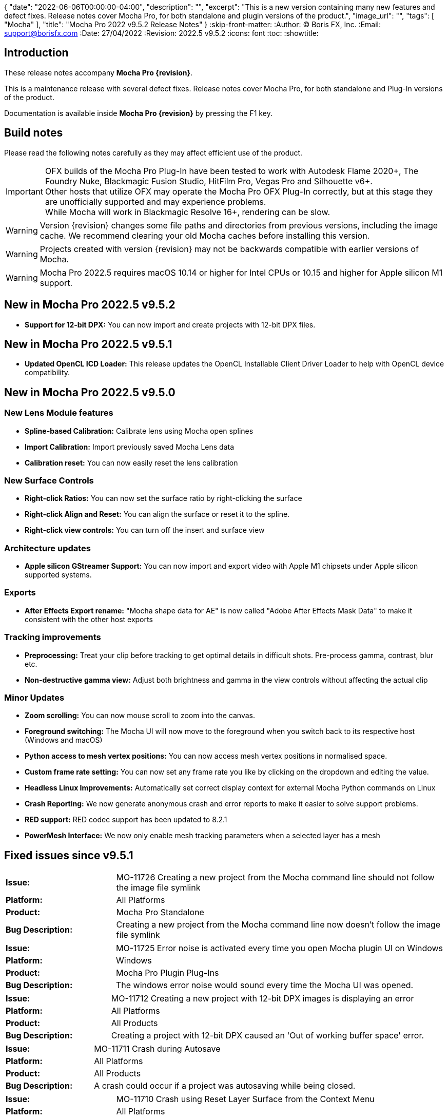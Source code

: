 {
  "date": "2022-06-06T00:00:00-04:00",
   "description": "",
   "excerpt": "This is a new version containing many new features and defect fixes. Release notes cover Mocha Pro, for both standalone and plugin versions of the product.",
   "image_url": "",
   "tags": [
      "Mocha"
   ],
   "title": "Mocha Pro 2022 v9.5.2 Release Notes"
}
:skip-front-matter:
:Author:    (C) Boris FX, Inc.
:Email:     support@borisfx.com
:Date:      27/04/2022
:Revision:  2022.5 v9.5.2
:icons:		font
:toc:
:showtitle:

== Introduction

These release notes accompany *Mocha Pro {revision}*.

This is a maintenance release with several defect fixes.
Release notes cover Mocha Pro, for both standalone and Plug-In versions of the product.

Documentation is available inside *Mocha Pro {revision}* by pressing the F1 key.

== Build notes

Please read the following notes carefully as they may affect efficient use of the product.

IMPORTANT: OFX builds of the Mocha Pro Plug-In have been tested to work with Autodesk Flame 2020+, The Foundry Nuke, Blackmagic Fusion Studio, HitFilm Pro, Vegas Pro and Silhouette v6+. +
Other hosts that utilize OFX may operate the Mocha Pro OFX Plug-In correctly, but at this stage they are unofficially supported and may experience problems. +
While Mocha will work in Blackmagic Resolve 16+, rendering can be slow.

WARNING: Version {revision} changes some file paths and directories from previous versions, including the image cache. We recommend clearing your old Mocha caches before installing this version.

WARNING: Projects created with version {revision} may not be backwards compatible with earlier versions of Mocha.

WARNING: Mocha Pro 2022.5 requires macOS 10.14 or higher for Intel CPUs or 10.15 and higher for Apple silicon M1 support. +


== New in Mocha Pro 2022.5 v9.5.2
* *Support for 12-bit DPX:* You can now import and create projects with 12-bit DPX files.

== New in Mocha Pro 2022.5 v9.5.1

* *Updated OpenCL ICD Loader:* This release updates the OpenCL Installable Client Driver Loader to help with OpenCL device compatibility.

== New in Mocha Pro 2022.5 v9.5.0

=== New Lens Module features

* *Spline-based Calibration:* Calibrate lens using Mocha open splines
* *Import Calibration:* Import previously saved Mocha Lens data
* *Calibration reset:* You can now easily reset the lens calibration

=== New Surface Controls

* *Right-click Ratios:* You can now set the surface ratio by right-clicking the surface
* *Right-click Align and Reset:* You can align the surface or reset it to the spline.
* *Right-click view controls:* You can turn off the insert and surface view

=== Architecture updates

* *Apple silicon GStreamer Support:* You can now import and export video with Apple M1 chipsets under Apple silicon supported systems.

=== Exports

* *After Effects Export rename:* "Mocha shape data for AE" is now called "Adobe After Effects Mask Data" to make it consistent with the other host exports

=== Tracking improvements

* *Preprocessing:* Treat your clip before tracking to get optimal details in difficult shots. Pre-process gamma, contrast, blur etc.
* *Non-destructive gamma view:* Adjust both brightness and gamma in the view controls without affecting the actual clip

=== Minor Updates
* *Zoom scrolling:* You can now mouse scroll to zoom into the canvas.
* *Foreground switching:* The Mocha UI will now move to the foreground when you switch back to its respective host (Windows and macOS)
* *Python access to mesh vertex positions:* You can now access mesh vertex positions in normalised space.
* *Custom frame rate setting:* You can now set any frame rate you like by clicking on the dropdown and editing the value.
* *Headless Linux Improvements:* Automatically set correct display context for external Mocha Python commands on Linux
* *Crash Reporting:* We now generate anonymous crash and error reports to make it easier to solve support problems.
* *RED support:* RED codec support has been updated to 8.2.1
* *PowerMesh Interface:* We now only enable mesh tracking parameters when a selected layer has a mesh

<<<

== Fixed issues since v9.5.1

[frame="top", grid="cols", cols="1,3", width="100%"]
|===
| *Issue:* | MO-11726 Creating a new project from the Mocha command line should not follow the image file symlink
| *Platform:* | All Platforms
| *Product:* | Mocha Pro Standalone
| *Bug Description:* | Creating a new project from the Mocha command line now doesn't follow the image file symlink
|===

[frame="top", grid="cols", cols="1,3", width="100%"]
|===
| *Issue:* | MO-11725 Error noise is activated every time you open Mocha plugin UI on Windows
| *Platform:* | Windows
| *Product:* | Mocha Pro Plugin Plug-Ins
| *Bug Description:* | The windows error noise would sound every time the Mocha UI was opened.
|===

[frame="top", grid="cols", cols="1,3", width="100%"]
|===
| *Issue:* | MO-11712 Creating a new project with 12-bit DPX images is displaying an error
| *Platform:* | All Platforms
| *Product:* | All Products
| *Bug Description:* | Creating a project with 12-bit DPX caused an 'Out of working buffer space' error.
|===

[frame="top", grid="cols", cols="1,3", width="100%"]
|===
| *Issue:* | MO-11711 Crash during Autosave
| *Platform:* | All Platforms
| *Product:* | All Products
| *Bug Description:* | A crash could occur if a project was autosaving while being closed.
|===

[frame="top", grid="cols", cols="1,3", width="100%"]
|===
| *Issue:* | MO-11710 Crash using Reset Layer Surface from the Context Menu
| *Platform:* | All Platforms
| *Product:* | All Products
| *Bug Description:* | Resetting the surface with the right-click menu could cause a crash in some instances.
|===

<<<

== Known Issues

[frame="top", grid="cols", cols="1,3", width="100%"]
|===
| *Issue:* | MO-11719	Mocha Adobe plugin doesn't apply Classic AdjustTrack
| *Platform:* | macOS and Windows
| *Product:* | Mocha Pro Adobe Plug-In
| *Bug Description:* | If you use the Classic AdjustTrack, the changes are not applied when you generate track data in the Adobe plugin.
| *Workaround:* | Use the Transform version of AdjustTrack instead.
|===

[frame="top", grid="cols", cols="1,3", width="100%"]
|===
| *Issue:* | MO-11703	Right-click drag of spline handles shows menu instead of smoothing
| *Platform:* | All Platforms
| *Product:* | All Products
| *Bug Description:* | If a point is already selected, right-click dragging the handle doesn't smooth all the points.
| *Workaround:* | Right-click drag unselected handles to smooth all points.
|===

[frame="top", grid="cols", cols="1,3", width="100%"]
|===
| *Issue:* | MO-11702	Top and bottom corners shows inconsistent uniform scaling behaviour on the surface
| *Platform:* | All Platforms
| *Product:* | All Products
| *Bug Description:* | Scaling from the bottom corners of the surface is inverted compared to the top corners.
| *Workaround:* | None.
|===

[frame="sides", stripes="odd", grid="cols", cols="1,3", width="100%"]
|===
| *Issue:* | MO-11679	Meshes are still visible outside layer in and and out ranges
| *Platform:* | All Platforms
| *Product:* | All Products
| *Bug Description:* | Generated meshes are still visible when you set in and out layer ranges on the layer the mesh was generated on.
| *Workaround:* | None.
|===

[frame="sides", stripes="odd", grid="cols", cols="1,3", width="100%"]
|===
| *Issue:* | MO-11673	Preprocessing dialog can keep 'Mocha is starting' box in the foreground
| *Platform:* | All Platforms
| *Product:* | All Mocha Pro Plug-Ins
| *Bug Description:* | If the Preprocesing dialog is open, the 'Mocha is starting' window can sometimes stay int he foreground when switching back to Mocha.
| *Workaround:* | Click the main MOcha window to bring it back to the front.
|===

[frame="sides", stripes="odd", grid="cols", cols="1,3", width="100%"]
|===
| *Issue:* | MO-11662	Insert feathering preview not working as expected when changing values
| *Platform:* | All Platforms
| *Product:* | All Products
| *Bug Description:* | Insert Feathering can break in the preview when adjusting values.
| *Workaround:* | None.
|===

[frame="sides", stripes="odd", grid="cols", cols="1,3", width="100%"]
|===
| *Issue:* | MO-11647	Insert will crash or show error when rendering severely warped inserts
| *Platform:* | All Platforms
| *Product:* | All Products
| *Bug Description:* | Extremely warped inserts can crash the software.
| *Workaround:* | Check distortion of the surface before rendering.
|===

[frame="sides", stripes="odd", grid="cols", cols="1,3", width="100%"]
|===
| *Issue:* | MO-11642	Mocha AE and Mocha Pro is not launching on some systems
| *Platform:* | Windows and macOS
| *Product:* | All Products
| *Bug Description:* | On some systems, you cannot launch Mocha due to an OpenCL problem.
| *Workaround:* | We recommend backing up the registry before moving forward.
In the Windows registry, try changing the REG_DWORD values from 0 to 1 for each platform listed below:

`HKLM\SOFTWARE\Khronos\OpenCL\Vendors`
`HKLM\SOFTWARE\Wow6432Node\Khronos\OpenCL\Vendors`

You can change this value back if there is a problem with other software, but this has been confirmed to work for some users.
|===

[frame="sides", stripes="odd", grid="cols", cols="1,3", width="100%"]
|===
| *Issue:* | MO-11638	Surface keyframes are not adjusted correctly when using überkey
| *Platform:* | All Platforms
| *Product:* | All Products
| *Bug Description:* | When using manual tracking, the surface keyframes will not adjust as expected when using the überkey.
| *Workaround:* | None.
|===

[frame="sides", stripes="odd", grid="cols", cols="1,3", width="100%"]
|===
| *Issue:* | MO-11637	Right-click surface menu is not available when using Manual Track mode
| *Platform:* | All Platforms
| *Product:* | All Products
| *Bug Description:* | You can't currently use the surfac right-click menu when using manual tracking
| *Workaround:* | None.
|===

[frame="sides", stripes="odd", grid="cols", cols="1,3", width="100%"]
|===
| *Issue:* | MO-11632	On Mac, Mocha UI doesn't move to foreground when the user switches to Avid.
| *Platform:* | macOS
| *Product:* | Mocha Pro AVX Plug-In
| *Bug Description:* | Avid doesn't bring Mocha UI to the foreground when switching back.
| *Workaround:* | Find the Mocha process in the dock/taskbar and click on it.
|===

[frame="sides", stripes="odd", grid="cols", cols="1,3", width="100%"]
|===
| *Issue:* | MO-11627	Mouse loses control of Mocha cancel UI when attempting to drag cancel UI around on Windows
| *Platform:* | Windows
| *Product:* | All Plug-Ins
| *Bug Description:* | Dragging around the "Mocha is Starting" message box can cause focus issues in the windows.
| *Workaround:* | Don't touch the message box unless you are using the Cancel button.
|===

[frame="sides", stripes="odd", grid="cols", cols="1,3", width="100%"]
|===
| *Issue:* | MO-11594	Avid crashes or hangs when BFX Lic Tool for Mocha is launched within Avid's UI.
| *Platform:* | All Platforms
| *Product:* |  Mocha Pro AVX Plug-In
| *Bug Description:* | Avid can crash when trying to license via the license tool interface in the Avid effect panel
| *Workaround:* | License within Mocha GUI or use the Boris FX Application Manager.
|===

[frame="sides", stripes="odd", grid="cols", cols="1,3", width="100%"]
|===
| *Issue:* | MO-11590	Nuke can hang when continually adjusting feathering slider in Mocha Plug-In controls
| *Platform:* | All Platforms
| *Product:* | Mocha Pro OFX Plug-In
| *Bug Description:* | Constantly scrubbing the Mocha matte feathering slider in Nuke can sometimes hang Nuke.
| *Workaround:* | Adjust the slider at smaller intervals.
|===

[frame="sides", stripes="odd", grid="cols", cols="1,3", width="100%"]
|===
| *Issue:* | MO-11582	Clean Plate frame number changes from All to 0 after Mocha is reopened
| *Platform:* | All Platforms
| *Product:* | All Products
| *Bug Description:* | Frames set to "All" in the clean plate edit dialog can sometimes switch to zero.
| *Workaround:* | Reset the number back to "All".
|===

[frame="sides", stripes="odd", grid="cols", cols="1,3", width="100%"]
|===
| *Issue:* | MO-11519	Insert Point tool will not add a point unless the cursor is several pixels away from the line in Bezier splines
| *Platform:* | All Platforms
| *Product:* | All Products
| *Bug Description:* | Inserting a point will not place the point if the cursor is directly over the line.
| *Workaround:* | None.
|===

[frame="sides", stripes="odd", grid="cols", cols="1,3", width="100%"]
|===
| *Issue:* | MO-11492	Long or deep perspective tracks causes surface or spline to distort or disappear
| *Platform:* | All Platforms
| *Product:* | All Products
| *Bug Description:* | Very long or very severe changes in perspective can cause overlays like splines and surfaces to disappear.
| *Workaround:* | Track multiple layers when performing long tracks into scenes.
|===

[frame="sides", stripes="odd", grid="cols", cols="1,3", width="100%"]
|===
| *Issue:* | MO-11484	Cancelled ProRes writing has a bad frame at the end of the clip
| *Platform:* | All Platforms
| *Product:* | All Products
| *Bug Description:* | Cancelling a ProRes export can show a bad frame at the end of the retained clip.
| *Workaround:* | Render the full clip.
|===

[frame="sides", stripes="odd", grid="cols", cols="1,3", width="100%"]
|===
| *Issue:* | MO-11477	Link to Track does not work for multiple layers in the Essentials Panel
| *Platform:* | All Platforms
| *Product:* | All Products
| *Bug Description:* | "Link to track" does not link multiple selected items using the Essentials Panel.
| *Workaround:* | Use "Link to Track" for multiple selected layers in Classic layout only.
|===

[frame="sides", stripes="odd", grid="cols", cols="1,3", width="100%"]
|===
| *Issue:* | MO-11461	Some Alembic files from Mocha crash Maya when imported
| *Platform:* | All Platforms
| *Product:* | All Products
| *Bug Description:* | Importing an alembic file from Mocha can crash Maya.
| *Workaround:* | None.
|===

[frame="sides", stripes="odd", grid="cols", cols="1,3", width="100%"]
|===
| *Issue:* | MO-11451	Layer splines do not follow mesh warp stabilize preview
| *Platform:* | All Platforms
| *Product:* | All Products
| *Bug Description:* | Tracked splines do not follow the stabilized preview when using Mesh Warp.
| *Workaround:* | None.
|===

[frame="sides", stripes="odd", grid="cols", cols="1,3", width="100%"]
|===
| *Issue:* | MO-11401	Mocha does not remember window position when moved to another screen
| *Platform:* | All Platforms
| *Product:* | All Mocha Pro Plug-Ins
| *Bug Description:* | The Mocha GUI can sometimes not be on the same screen it was previously set to.
| *Workaround:* | None.
|===

[frame="sides", stripes="odd", grid="cols", cols="1,3", width="100%"]
|===
| *Issue:* | MO-11400	Mocha opens behind After Effects on second screen
| *Platform:* | Windows and macOS
| *Product:* | Mocha Pro Adobe Plug-In
| *Bug Description:* | If Mocha is launched or dragged to the second screen in After Effects, subsequent launches of Mocha can appear behind the AE interface.
| *Workaround:* | None.
|===

[frame="sides", stripes="odd", grid="cols", cols="1,3", width="100%"]
|===
| *Issue:* | MO-11357	360 VR views can cause points to move dramatically when trying to adjust them
| *Platform:* | All Platforms
| *Product:* | All Products
| *Bug Description:* | Adjusting points near areas of extreme distortion in 360 can cause the points to move contrary to mouse movements.
| *Workaround:* | Adjust in Equirectangular mode.
|===

[frame="sides", stripes="odd", grid="cols", cols="1,3", width="100%"]
|===
| *Issue:* | MO-11317	Keyframed Spline doesn't follow mesh if "Existing planar data" is used.
| *Platform:* | All Platforms
| *Product:* | All Products
| *Bug Description:* | If a spline is manually keyframed, it will drift if you track the mesh only using "Existing planar data"
| *Workaround:* | None. Currently Mocha displays a warning for users so you are aware of this problem.
|===

[frame="sides", stripes="odd", grid="cols", cols="1,3", width="100%"]
|===
| *Issue:* | MO-11222	Lens loses line selection when reopening a saved project
| *Platform:* | All Platforms
| *Product:* | All Products
| *Bug Description:* | The Lens module calibration lines disappear after reopening the project.
| *Workaround:* | None.
|===

[frame="sides", stripes="odd", grid="cols", cols="1,3", width="100%"]
|===
| *Issue:* | MO-11162	Mocha Standalone cannot save for clips or projects with long names
| *Platform:* | All Platforms
| *Product:* | Mocha Pro Standalone
| *Bug Description:* | Really long file names cannot save.
| *Workaround:* | None. The file name has to be very, very long though.
|===

[frame="sides", stripes="odd", grid="cols", cols="1,3", width="100%"]
|===
| *Issue:* | MO-11149	Resolve crashes when loading an edit sequence that contains a Mocha Effect on a multi-GPU system
| *Platform:* | All Platforms
| *Product:* | Mocha Pro OFX Plug-In
| *Bug Description:* | Mocha can crash Resolveif not set to render with the display GPU
| *Workaround:* | Open Mocha and set the GPU to "Display" in GPU preferences.
|===

[frame="sides", stripes="odd", grid="cols", cols="1,3", width="100%"]
|===
| *Issue:* | MO-11126	"Paste mesh keys" is offsetting mesh control points incorrectly
| *Platform:* | All Platforms
| *Product:* | All Products
| *Bug Description:* | Copying and pasting mesh keys is offsetting the mesh points to the last place the mesh was sitting in frame.
| *Workaround:* | Offset the pasted vertices manually.
|===

[frame="sides", stripes="odd", grid="cols", cols="1,3", width="100%"]
|===
| *Issue:* | MO-11122	Turning on and off matte colorisation view during playback can crash Mocha
| *Platform:* | All Platforms
| *Product:* | All Products
| *Bug Description:* | On rare occasions, quickly toggling on and off matte colorisation during playback can cause a crash.
| *Workaround:* | None.
|===

[frame="sides", stripes="odd", grid="cols", cols="1,3", width="100%"]
|===
| *Issue:* | MO-11109	Precomped After Effects layers with non-zero starting frames are incorrectly offset in Mocha
| *Platform:* | All Platforms
| *Product:* | Mocha Pro Adobe Plug-In
| *Bug Description:* | After Effects layers that are trimmed at the head will offset incorrectly in Mocha if they are Precomped
| *Workaround:* | Precomp the trimmed layer before tracking to avoid any offset issues.
|===

[frame="sides", stripes="odd", grid="cols", cols="1,3", width="100%"]
|===
| *Issue:* | MO-11088 Exporting a rendered clip to QuickTime movie shows an error if you only have a directory in the file field
| *Platform:* | All Platforms
| *Product:* | All Products
| *Bug Description:* | If the QuickTime movie field only has a directory instead of a full file path, Mocha will throw an error.
| *Workaround:* | Make sure you have a filename in the movie path, eg. "C:\Video\mymoviefile.mov"
|===

[frame="sides", stripes="odd", grid="cols", cols="1,3", width="100%"]
|===
| *Issue:* | MO-11077 GStreamer: “Internal error while reading video” when stepping backwards for some clips
| *Platform:* | All Platforms
| *Product:* | Mocha Pro Standalone
| *Bug Description:* | Stepping backwards with some clips imported into Mocha via GStreamer causes an error.
| *Workaround:* | Use an image sequence.
|===

[frame="sides", stripes="odd", grid="cols", cols="1,3", width="100%"]
|===
| *Issue:* | MO-11075 Nuke tracker export always creates a keyframe at frame zero for non-zero frame ranges
| *Platform:* | All Platforms
| *Product:* | All Products
| *Bug Description:* | The Nuke Tracker export will create a keyframe at frame zero when exporting from a project that doesn't start at zero.
| *Workaround:* | Remove the keyframe manually.
|===

[frame="sides", stripes="odd", grid="cols", cols="1,3", width="100%"]
|===
| *Issue:* | MO-11073 Rendering Mega Plates with large shapes causes "Standard Library Error"
| *Platform:* | All Platforms
| *Product:* | All Products
| *Bug Description:* | Attempting to render a Mega Plate using a very large shape causes an error.
| *Workaround:* | Reduce the size of the layer shape.
|===

[frame="sides", stripes="odd", grid="cols", cols="1,3", width="100%"]
|===
| *Issue:* | MO-11063 Mocha cannot open 12K images in Nuke
| *Platform:* | All Platforms
| *Product:* | Mocha Pro OFX Plug-In
| *Bug Description:* | Attempting to load a 12K image into the Mocha OFX Plug-In via Nuke causes a "bad argument error".
| *Workaround:* | None.
|===

[frame="sides", stripes="odd", grid="cols", cols="1,3", width="100%"]
|===
| *Issue:* | MO-11062 "Unknown Error" when attempting to read frames from Nuke for some clips
| *Platform:* | All Platforms
| *Product:* | Mocha Pro OFX Plug-In
| *Bug Description:* | Mocha will occasionally get an unknown error and will be unable to read frames when working inside Nuke.
| *Workaround:* | Use an image sequence.
|===

[frame="sides", stripes="odd", grid="cols", cols="1,3", width="100%"]
|===
| *Issue:* | MO-11042 Still image clips in Premiere with Mocha projects copied from multi-frame projects require easy keyframe time shifting
| *Platform:* | macOS and Windows
| *Product:* | Mocha Pro Adobe Plug-In
| *Bug Description:* | Still images placed on the Premiere timeline come into Mocha with an offset timecode.
| *Workaround:* | Nest the still image on the Premiere timeline before applying the Mocha effect.
|===

[frame="sides", stripes="odd", grid="cols", cols="1,3", width="100%"]
|===
| *Issue:* | MO-11030 Inserts Imported directly from disk do not render in the After Effects timeline
| *Platform:* | macOS and Windows
| *Product:* | Mocha Pro Adobe Plug-In
| *Bug Description:* | An imported clip in the insert module does not render to the After Effects timeline.
| *Workaround:* | Convert insert to an image sequence, such as TIF.
|===

[frame="sides", stripes="odd", grid="cols", cols="1,3", width="100%"]
|===
| *Issue:* | MO-11028 Mocha Standalone Projects with QuickTime Animation (RLE) encoding slips on some frames when exporting data to AE
| *Platform:* | All Platforms
| *Product:* | Mocha Pro Standalone
| *Bug Description:* | Animation encoding in Mocha Pro standalone will export tracking data that does not line up when pasted into After Effects.
| *Workaround:* | Convert to an image sequence, such as TIF.
|===

[frame="sides", stripes="odd", grid="cols", cols="1,3", width="100%"]
|===
| *Issue:* | MO-11019 Custom timeline shortcuts don't work once a layer is created in Mocha
| *Platform:* | All Platforms
| *Product:* | All Products
| *Bug Description:* | If you customise timeline shortcuts (such as "next frame") they will work until you create a layer.
| *Workaround:* | Use the default shortcuts.
|===

[frame="sides", stripes="odd", grid="cols", cols="1,3", width="100%"]
|===
| *Issue:* | MO-11010 Mocha crashes on some systems when launched on Windows Remote Desktop
| *Platform:* | macOS and Windows
| *Product:* | All Products
| *Bug Description:* | Mocha can crash on some systems when attempting to launch via RDP.
| *Workaround:* | Open non-remotely.
|===

[frame="sides", stripes="odd", grid="cols", cols="1,3", width="100%"]
|===
| *Issue:* | MO-11006 AdjustTrack offsets surface incorrectly for some shots
| *Platform:* | All Platforms
| *Product:* | All Products
| *Bug Description:* | AdjustTrack will offset the surface incorrectly on some shots even when the reference points are aligned to the right places on other frames.
| *Workaround:* | None.
|===

[frame="sides", stripes="odd", grid="cols", cols="1,3", width="100%"]
|===
| *Issue:* | GStreamer cannot read some 6K ProRes files
| *Platform:* | All Platforms
| *Product:* | Mocha Pro Standalone
| *Bug Description:* | Large dimension ProRes files fail to read in GStreamer.
| *Workaround:* | Convert the video so that its width is a multiple of 16 pixels.
|===

[frame="sides", stripes="odd", grid="cols", cols="1,3", width="100%"]
|===
| *Issue:* | MO-10983 Cancelling out of Overwriting files closes GStreamer UI
| *Platform:* | All Platforms
| *Product:* | All Products
| *Bug Description:* | When you click Cancel when GStreamer asks to overwrite the file in the QuickTime export, the entire GStreamer UI will close itself.
| *Workaround:* | None.
|===

[frame="sides", stripes="odd", grid="cols", cols="1,3", width="100%"]
|===
| *Issue:* | MO-10958 Export Rendered Clip with revert to clip outputting black on non rendered frames
| *Platform:* | All Platforms
| *Product:* | All Products
| *Bug Description:* | The "revert to clip" option when exporting rendered frames is showing black frames instead of the chosen clip frames.
| *Workaround:* | None.
|===

[frame="sides", stripes="odd", grid="cols", cols="1,3", width="100%"]
|===
| *Issue:* | MO-10949 GPU tracking and processing not available on some Windows systems with an Intel 4600 GPU
| *Platform:* | Windows
| *Product:* | All Products
| *Bug Description:* | Intel 4600 GPUs are causing GPU processing options to be unavailable.
| *Workaround:* | None.
|===

[frame="sides", stripes="odd", grid="cols", cols="1,3", width="100%"]
|===
| *Issue:* | MO-10919 On Mac, Solve button gets shrunk when using Auto solving
| *Platform:* | All Platforms
| *Product:* | All Products
| *Bug Description:* | The solving summary shrinks the Camera Solve button when using "Auto".
| *Workaround:* | None.
|===

[frame="sides", stripes="odd", grid="cols", cols="1,3", width="100%"]
|===
| *Issue:* | MO-10916 Mocha Plug-In cannot launch in front of full screen hosts on Mac
| *Platform:* | macOS
| *Product:* | Mocha Pro Plug-Ins
| *Bug Description:* | If a host like Nuke is set to full frame on Mac, the Mocha GUI will launch but is not accessible.
| *Workaround:* | Run hosts in windowed mode. Flame seems unaffected.
|===

[frame="sides", stripes="odd", grid="cols", cols="1,3", width="100%"]
|===
| *Issue:* | MO-10897 After Effects renders out of step when rendering to the queue at a different frame rate
| *Platform:* | Windows and macOS
| *Product:* | Mocha Pro Adobe Plug-In
| *Bug Description:* | If the After Effects render queue frame rate differs from your comp frame rate, Mocha renders will be offset incorrectly.
| *Workaround:* | Render to the same frame rate as the original comp.
|===

[frame="sides", stripes="odd", grid="cols", cols="1,3", width="100%"]
|===
| *Issue:* | MO-10885 Mocha Pro Logo is not color managed
| *Platform:* | All Platforms
| *Product:* | All Products
| *Bug Description:* | The Mocha pro logo insert clip will not match the OCIO color settings of the source clip.
| *Workaround:* | None.
|===

[frame="sides", stripes="odd", grid="cols", cols="1,3", width="100%"]
|===
| *Issue:* | MO-10854 GeForce Experience GameStream crashes Mocha in Fusion
| *Platform:* | Windows
| *Product:* | Mocha Pro OFX Plug-In
| *Bug Description:* | If you attempt to launch Mocha UI in Fusion, the program will crash if GeForce Experience GameStream is running.
| *Workaround:* | None.
|===

[frame="sides", stripes="odd", grid="cols", cols="1,3", width="100%"]
|===
| *Issue:* | MO-10853 Interlaced projects cause Shift-modified shapes to draw 2:1 (H:W) rectangle/ellipse instead of square/circle.
| *Platform:* | All Platforms
| *Product:* | All Products
| *Bug Description:* | Attempting to draw shift-constrained shapes in interlaced projects causes the shapes to be drawn elongated instead of even.
| *Workaround:* | None.
|===

[frame="sides", stripes="odd", grid="cols", cols="1,3", width="100%"]
|===
| *Issue:* | MO-10827 Insert opacity and gain changes don't trigger re-render option
| *Platform:* | All Platforms
| *Product:* | All Products
| *Bug Description:* | Turning on 'Re-render on parameter change' doesn't re-render when changing some parameters in Insert.
| *Workaround:* | Render manually using the render button.
|===

[frame="sides", stripes="odd", grid="cols", cols="1,3", width="100%"]
|===
| *Issue:* | MO-10811 Mocha UI not launching if Intel GPU is the only active GPU
| *Platform:* | All Platforms
| *Product:* | All Products
| *Bug Description:* | Only having an Intel GPU on enabled the system can cause Mocha Pro not to initialise.
| *Workaround:* | None.
|===

[frame="sides", stripes="odd", grid="cols", cols="1,3", width="100%"]
|===
| *Issue:* | MO-10809 Mesh tracker Spline Warp does not work in 360 VR
| *Platform:* | All Platforms
| *Product:* | All Products
| *Bug Description:* | Mesh tracking will not correctly warp the spline in 360.
| *Workaround:* | Turn off spline warp.
|===

[frame="sides", stripes="odd", grid="cols", cols="1,3", width="100%"]
|===
| *Issue:* | MO-10797 Layer shape will shift if mesh is turned on after the layer has been tracked
| *Platform:* | All Platforms
| *Product:* | All Products
| *Bug Description:* | Mesh Spline Warp influences the layer shape, so turning on Mesh after tracking will shift the shape.
| *Workaround:* | None.
|===

[frame="sides", stripes="odd", grid="cols", cols="1,3", width="100%"]
|===
| *Issue:* | MO-10776	Mocha spline overlays are offset when Windows scaling is too large
| *Platform:* | All Platforms
| *Product:* | All Products
| *Bug Description:* | Large scaling of the window display settings can cause Mocha to offset splines
| *Workaround:* | Reduce the display scale in Windows display settings.
|===

[frame="sides", stripes="odd", grid="cols", cols="1,3", width="100%"]
|===
| *Issue:* | MO-10771	Magnetic Spline detail does not adjust point count when shape has just been created
| *Platform:* | All Platforms
| *Product:* | All Products
| *Bug Description:* | On first creation, the detail parameter does not show any change on a Magnetic spline.
| *Workaround:* | Deselect and reselect the spline.
|===

[frame="sides", stripes="odd", grid="cols", cols="1,3", width="100%"]
|===
| *Issue:* | MO-10768	Silhouette Shapes with transform data do not import into Mocha
| *Platform:* | All Platforms
| *Product:* | Mocha Standalone
| *Bug Description:* | Silhouette project splines with transform data are not importing correctly into Mocha
| *Workaround:* | None.
|===

[frame="sides", stripes="odd", grid="cols", cols="1,3", width="100%"]
|===
| *Issue:* | MO-10733	Crop does not work in Stabilize module
| *Platform:* | All Platforms
| *Product:* | All Products
| *Bug Description:* | Crop currently has no effect in Mocha.
| *Workaround:* | None.
|===

[frame="sides", stripes="odd", grid="cols", cols="1,3", width="100%"]
|===
| *Issue:* | MO-10722	Interlaced files are showing double frames in Remove module fields
| *Platform:* | All Platforms
| *Product:* | All Products
| *Bug Description:* | Interlaced project list twice the number of frames in the remove parameters
| *Workaround:* | None.
|===

[frame="sides", stripes="odd", grid="cols", cols="1,3", width="100%"]
|===
| *Issue:* | MO-10720	Mocha Pro and Mocha AE are lagging in AE when third-party script panels are showing
| *Platform:* | All Platforms
| *Product:* | Mocha Adobe Plug-Ins
| *Bug Description:* | If a large amount of the third-party scripts are displayed in the AE panels, the Mocha GUI can slow down.
| *Workaround:* | Close third-party script panels before launching Mocha.
|===

[frame="sides", stripes="odd", grid="cols", cols="1,3", width="100%"]
|===
| *Issue:* | MO-10699	Flame hangs on exit when Mocha remove render is enabled in the host
| *Platform:* | All Platforms
| *Product:* | Mocha Pro OFX Plug-In
| *Bug Description:* | Flame can sometimes hang on exit after attempting to render a Remove.
| *Workaround:* | None.
|===

[frame="sides", stripes="odd", grid="cols", cols="1,3", width="100%"]
|===
| *Issue:* | MO-10683	Vegas renders inserts out of step when rendering with a different frame rate
| *Platform:* | Windows
| *Product:* | Mocha Pro OFX Plug-In
| *Bug Description:* | Exporting a render out of Vegas using a different frame rate than the original timeline can cause offsets in the Mocha render.
| *Workaround:* | Export using the same frame rate as the project.
|===

[frame="sides", stripes="odd", grid="cols", cols="1,3", width="100%"]
|===
| *Issue:* | MO-10681	Mocha has stuttering playback for some H.264 codecs in GStreamer
| *Platform:* | All Platforms
| *Product:* | All Products
| *Bug Description:* | Some H.264 codecs will play back with some jitter when using GStreamer.
| *Workaround:* | Convert to another format.
|===

[frame="sides", stripes="odd", grid="cols", cols="1,3", width="100%"]
|===
| *Issue:* | MO-10676	Resolve crashes when Mocha is launched on Linux
| *Platform:* | Linux
| *Product:* | Mocha Pro OFX Plug-In
| *Bug Description:* | Launching Mocha in Resolve will currently crash on Linux.
| *Workaround:* | None.
|===

[frame="sides", stripes="odd", grid="cols", cols="1,3", width="100%"]
|===
| *Issue:* | MO-10658	"Launch Mocha" label is truncated in Vegas Pro
| *Platform:* | Windows
| *Product:* | Mocha Pro OFX Plug-In
| *Bug Description:* | The "Launch Mocha" button label is cut off slightly.
| *Workaround:* | None.
|===

[frame="sides", stripes="odd", grid="cols", cols="1,3", width="100%"]
|===
| *Issue:* | MO-10650	Rotation not possible on transform tool for high resolution screens or zoomed out canvas
| *Platform:* | All Platforms
| *Product:* | All Products
| *Bug Description:* | The transform tool hitboxes for rotation are too small when there is a very high resolution screen.
| *Workaround:* | Zoom into the canvas further.
|===

[frame="sides", stripes="odd", grid="cols", cols="1,3", width="100%"]
|===
| *Issue:* | MO-10623 Shapes can distort on some frames when tracking long perspective shots
| *Platform:* | All Platforms
| *Product:* | All Products
| *Bug Description:* | Long perspective shots will sometimes twist or distort shapes on some frames
| *Workaround:* | Nome.
|===

[frame="sides", stripes="odd", grid="cols", cols="1,3", width="100%"]
|===
| *Issue:* | MO-10581 Mocha Pro in Avid always starts up zoomed in on 4k monitor
| *Platform:* | Windows and macOS
| *Product:* | Mocha Pro AVX Plug-In
| *Bug Description:* | Clips loading into Mocha via Media Composer will be zoomed in if working on a 4K monitor
| *Workaround:* | None. Zoom out using the zoom tool.
|===

[frame="sides", stripes="odd", grid="cols", cols="1,3", width="100%"]
|===
| *Issue:* | MO-10579 Canvas color does not change on Mac until it is selected
| *Platform:* | macOS
| *Product:* | All Products
| *Bug Description:* | If you change the canvas background color it will not update until you refresh the canvas by clicking on it.
| *Workaround:* | None.
|===

[frame="sides", stripes="odd", grid="cols", cols="1,3", width="100%"]
|===
| *Issue:* | MO-10578 QuickTime: New Project import clip populate Separate Fields as off for interlaced upper and lower clips
| *Platform:* | All Platforms
| *Product:* | All Products
| *Bug Description:* | When trying to import a clip via the New Project window, the UI will populate Separate Fields as Off instead of the clip's fields.
| *Workaround:* | Change interlaced settings manually.
|===

[frame="sides", stripes="odd", grid="cols", cols="1,3", width="100%"]
|===
| *Issue:* | MO-10574 Mocha Area Brush is oval in for interlaced footage
| *Platform:* | All Platforms
| *Product:* | All Products
| *Bug Description:* | Due to the field interpretation, interlaced projects make the Area Brush an oval instead of a circle.
| *Workaround:* | None.
|===

[frame="sides", stripes="odd", grid="cols", cols="1,3", width="100%"]
|===
| *Issue:* | MO-10565 Mocha OFX is not reading read nodes with expressions in Nuke on macOS
| *Platform:* | All Platforms
| *Product:* | Mocha Pro OFX Plug-In
| *Bug Description:* | The Mocha OFX Plug-In cannot read image nodes that are reading input images via expressions in Nuke.
| *Workaround:* | Link the clip nodes directly to the source input.
|===

[frame="sides", stripes="odd", grid="cols", cols="1,3", width="100%"]
|===
| *Issue:* | MO-10556 GStreamer MXF Issues
| *Platform:* | All Platforms
| *Product:* | All Products
| *Bug Description:* | There are currently several issues loading MXF container format, depending on the codec and the type.
| *Workaround:* | Convert footage to a different format for use in Mocha.
|===

[frame="sides", stripes="odd", grid="cols", cols="1,3", width="100%"]
|===
| *Issue:* | MO-10555 Interlaced tracking project from 7.0.4 to 7.5.0 won't match up
| *Platform:* | macOS and Windows
| *Product:* | Mocha Pro AVX Plug-In
| *Bug Description:* | Interlaced tracking projects in Media Composer from Mocha Pro 7.0.4 won't match up in later versions
| *Workaround:* | None. Changes to the Plug-In to support Media Composer properly breaks older Mocha interlaced projects.
|===

[frame="sides", stripes="odd", grid="cols", cols="1,3", width="100%"]
|===
| *Issue:* |MO-10552 GStreamer - Unable to load footage for Wraptor DCP files
| *Platform:* | All Platforms
| *Product:* | All Products
| *Bug Description:* | Mocha is unable to load footage for Wraptor DCP files
| *Workaround:* | Convert to a different format.
|===

[frame="sides", stripes="odd", grid="cols", cols="1,3", width="100%"]
|===
| *Issue:* | MO-10548 Mocha in Vegas always starts on the first frame instead of where the CTI is located
| *Platform:* | Windows
| *Product:* | Mocha Pro OFX Plug-In
| *Bug Description:* |  Mocha in Vegas always starts on the first frame instead of where the CTI is located.
| *Workaround:* | None.
|===

[frame="sides", stripes="odd", grid="cols", cols="1,3", width="100%"]
|===
| *Issue:* | MO-10544 GStreamer - Mocha unable to load footage with MPEG2 MPG container
| *Platform:* | All Platforms
| *Product:* | All Products
| *Bug Description:* | GStreamer is unable to load some MPEG2 and MPG formats.
| *Workaround:* | Convert to a different format.
|===

[frame="sides", stripes="odd", grid="cols", cols="1,3", width="100%"]
|===
| *Issue:* | MO-10542 GStreamer - Unable to load MPEG4 3GPP H263 3GP files
| *Platform:* | All Platforms
| *Product:* | All Products
| *Bug Description:* | GStreamer is unable to load some MPEG4 types.
| *Workaround:* | Convert to a different format.
|===

[frame="sides", stripes="odd", grid="cols", cols="1,3", width="100%"]
|===
| *Issue:* | MO-10508 Shape becomes unselectable when undoing a control point change after moving the playhead
| *Platform:* | All Platforms
| *Product:* | All Products
| *Bug Description:* | Undoing a control point move after moving the playhead can make the point unselectable
| *Workaround:* | Deselect the layer then reselect.
|===

[frame="sides", stripes="odd", grid="cols", cols="1,3", width="100%"]
|===
| *Issue:* | MO-10496 Attempting to overwrite export data results in two overwrite dialogs in Catalina
| *Platform:* | macOS
| *Product:* | All Products
| *Bug Description:* | Two dialogs will show up in Catalina when trying to overwrite a file.
| *Workaround:* | None.
|===

[frame="sides", stripes="odd", grid="cols", cols="1,3", width="100%"]
|===
| *Issue:* | MO-10492 Mocha Edge Properties panel overlaps the module panels when moving between HD and 4k monitor
| *Platform:* | All Platforms
| *Product:* | All Products
| *Bug Description:* | The Edge properties can overlap the parameters when moving the GUI between high and low resolution screens.
| *Workaround:* | None.
|===

[frame="sides", stripes="odd", grid="cols", cols="1,3", width="100%"]
|===
| *Issue:* | MO-10475 Point Insertion tool creates incorrect keyframes with Überkey
| *Platform:* | All Platforms
| *Product:* | All Products
| *Bug Description:* | Point insertion can make single-point keyframes instead of spline keyframes when using Überkey.
| *Workaround:* | None.
|===

[frame="sides", stripes="odd", grid="cols", cols="1,3", width="100%"]
|===
| *Issue:* | MO-10454 Mocha viewport can glitch to show flipped inverted video and interface elements
| *Platform:* | All Platforms
| *Product:* | All Products
| *Bug Description:* | Mocha can occasionally flip or glitch UI graphics on certain hardware configurations.
| *Workaround:* | Resize the GUI and the window should reset.
|===

[frame="sides", stripes="odd", grid="cols", cols="1,3", width="100%"]
|===
| *Issue:* | MO-10451 Undo paint stroke when Quick Mask is enabled finishes the shape
| *Platform:* | All Platforms
| *Product:* | All Products
| *Bug Description:* | Undoing a paint stroke in Area Brush will complete the shape and convert it to a spline.
| *Workaround:* | Erase instead of undo.
|===

[frame="sides", stripes="odd", grid="cols", cols="1,3", width="100%"]
|===
| *Issue:* | MO-10437 Anamorphic Lens calibrations is very slow, can fail and can crash Mocha
| *Platform:* | All Platforms
| *Product:* | All Products
| *Bug Description:* | Anamorphic Lens calibration can be slow and unstable.
| *Workaround:* | None.
|===

[frame="sides", stripes="odd", grid="cols", cols="1,3", width="100%"]
|===
| *Issue:* | MO-10430 Splash screen will remain up even when the interface has loaded when launching via "Track in Boris FX Mocha"
| *Platform:* | All Platforms
| *Product:* | All Products
| *Bug Description:* | The Splash screen can get in the way when launching Mocha via command line methods.
| *Workaround:* | None.
|===

[frame="sides", stripes="odd", grid="cols", cols="1,3", width="100%"]
|===
| *Issue:* | MO-10423 Changing Motion parameters only keyframes Search Parameters
| *Platform:* | All Platforms
| *Product:* | All Products
| *Bug Description:* | If you change the Motion parameters in the Track module, the Search parameters are keyframed.
| *Workaround:* | None.
|===

[frame="sides", stripes="odd", grid="cols", cols="1,3", width="100%"]
|===
| *Issue:* | MO-10409 R3D Video shifts right and down by a pixel when scrubbing through proxy scale in Mocha
| *Platform:* | All Platforms
| *Product:* | Mocha Pro Standalone
| *Bug Description:* | Proxy scale can shift R3D footage slightly
| *Workaround:* | Work in Full resolution.
|===

[frame="sides", stripes="odd", grid="cols", cols="1,3", width="100%"]
|===
| *Issue:* | MO-10399 Mocha viewer does not refresh correctly after relinking matte and changing AE resolution
| *Platform:* | macOS and Windows
| *Product:* | All Products
| *Bug Description:* | Relinking a matte clip and then changing the AE resolution to be quarter can cause theMocha viewer to not be refresh appropriately.
| *Workaround:* | Work in full resolution.
|===

[frame="sides", stripes="odd", grid="cols", cols="1,3", width="100%"]
|===
| *Issue:* | MO-10360	When Mocha Pro AE window is on 2nd monitor, menus open on 1st monitor
| *Platform:* | All Platforms
| *Product:* | Mocha Pro Adobe Plug-In
| *Bug Description:* | If you are using Mocha Pro on a second monitor the menu items will default to the first monitor.
| *Workaround:* | Move the window to the first monitor.
|===

[frame="sides", stripes="odd", grid="cols", cols="1,3", width="100%"]
|===
| *Issue:* | MO-10359	Mocha can be "Unable to track" when input frame doesn't exist on some systems
| *Platform:* | All Platforms
| *Product:* | All Plug-Ins
| *Bug Description:* | Mocha can throw an error on some systems that it is unable to track due to not having an input frame.
| *Workaround:* | None. Currently suspected to be related to memory exhaustion.
|===

[frame="sides", stripes="odd", grid="cols", cols="1,3", width="100%"]
|===
| *Issue:* | MO-10347	Long delay when opening Mocha for first time in a host session
| *Platform:* | All Platforms
| *Product:* | Mocha Plug-Ins
| *Bug Description:* | There can be a significant delay when opening Mocha Pro for the first time in a session
| *Workaround:* | None. Subsequent openings are normal speed.
|===

[frame="sides", stripes="odd", grid="cols", cols="1,3", width="100%"]
|===
| *Issue:* | MO-10281	Mocha doesn't default back to hero view when drawing in stereo with shape, magnetic or area brush tools
| *Platform:* | All Platforms
| *Product:* | All Products
| *Bug Description:* | Mocha doesn't default back to hero view when drawing in stereo with shape, magnetic or area brush tools
| *Workaround:* | Switch back to hero view before drawing.
|===

[frame="sides", stripes="odd", grid="cols", cols="1,3", width="100%"]
|===
| *Issue:* | MO-10278	Adobe products can't read DPX matte files written from Mocha
| *Platform:* | All Platforms
| *Product:* | All Products
| *Bug Description:* | DPX files written from "Export Rendered Mattes" are in Grey format, which Adobe products do not support.
| *Workaround:* | Export mattes as TIF files or equivalent RGB output.
|===

[frame="sides", stripes="odd", grid="cols", cols="1,3", width="100%"]
|===
| *Issue:* | MO-10255	Mocha Pro AVX can hang when opening in Avid MC 2019.9 on some systems
| *Platform:* | macOS and Windows
| *Product:* | Mocha Pro AVX Plug-In
| *Bug Description:* | Mocha Pro AVX occasionally hangs when opening in Avid MC 2019.9 on some systems.
| *Workaround:* | None.
|===

[frame="sides", stripes="odd", grid="cols", cols="1,3", width="100%"]
|===
| *Issue:* | MO-10234	Stopping playback can be unresponsive when caching frames in Plug-Ins
| *Platform:* | All Platforms
| *Product:* | Mocha Pro Plug-Ins
| *Bug Description:* | Stopping playback after you have started playing can sometimes take several clicks.
| *Workaround:* | None.
|===

[frame="sides", stripes="odd", grid="cols", cols="1,3", width="100%"]
|===
| *Issue:* | MO-10199	Rounded areas, such as the ends of Area Brush strokes, are fit insufficiently smoothly
| *Platform:* | All Platforms
| *Product:* | All Products
| *Bug Description:* | Area brush can sometimes generate too many points, especially for rounded areas.
| *Workaround:* | None.
|===

[frame="sides", stripes="odd", grid="cols", cols="1,3", width="100%"]
|===
| *Issue:* | MO-10192	Cannot copy open splines from Standalone into AE
| *Platform:* | All Platforms
| *Product:* | Mocha Pro Standalone
| *Bug Description:* | Open splines to not paste into After Effects when bringing them across from Mocha Pro Standalone
| *Workaround:* | None.
|===

[frame="sides", stripes="odd", grid="cols", cols="1,3", width="100%"]
|===
| *Issue:* | MO-10159	Long delay for find_widget and get_widgets() in Mocha Python
| *Platform:* | All Platforms
| *Product:* | Mocha Pro Standalone
| *Bug Description:* | The functions find_widget and get_widgets in the Python API can take several seconds to execute.
| *Workaround:* | None.
|===

[frame="sides", stripes="odd", grid="cols", cols="1,3", width="100%"]
|===
| *Issue:* | MO-10082	Changing the Detail fields does not affect number of points unless magnetic shape tool is selected
| *Platform:* | All Platforms
| *Product:* | All Products
| *Bug Description:* | Layer Detail of a magnetic or freehand spline will only change if the tool is selected
| *Workaround:* | Select the tool.
|===

[frame="sides", stripes="odd", grid="cols", cols="1,3", width="100%"]
|===
| *Issue:* | MO-10055 Nesting a layer in Premiere can cause Removes to fail
| *Platform:* | All Platforms
| *Product:* | Mocha Pro Adobe Plug-In
| *Bug Description:* | Nesting a Premiere clip that has a Mocha render applied can stop the render from updating
| *Workaround:* | Enter the nested sequence and move the playhead. This will nudge Premiere out of the render pause.
|===

[frame="sides", stripes="odd", grid="cols", cols="1,3", width="100%"]
|===
| *Issue:* | MO-10052 Avid crashes if timeline's bit depth is changed after selecting Mocha Stabilize and Auto Fill render module.
| *Platform:* | All Platforms
| *Product:* | Mocha Pro AVX Plug-In
| *Bug Description:* | Changing the bit depth of the timeline in Media Composer when rendering a stabilize with Auto Fill can cause a crash.
| *Workaround:* | Turn off "Render" before changing depth.
|===

[frame="sides", stripes="odd", grid="cols", cols="1,3", width="100%"]
|===
| *Issue:* | MO-10046 Mocha is extremely slow when playing backwards
| *Platform:* | All Platforms
| *Product:* | All Products
| *Bug Description:* | Playing backwards for some footage can be much slower than playing forwards
| *Workaround:* | Play forwards or cache the clip.
|===

[frame="sides", stripes="odd", grid="cols", cols="1,3", width="100%"]
|===
| *Issue:* | MO-10044 Mocha doesn't update output when a mask on the source layer is modified in After Effects
| *Platform:* | All Platforms
| *Product:* | Mocha AE and Mocha Pro Plug-Ins
| *Bug Description:* | When an After Effects layer has a keyframed mask, applying Mocha will not refresh the mask cutout
| *Workaround:* | None.
|===

[frame="sides", stripes="odd", grid="cols", cols="1,3", width="100%"]
|===
| *Issue:* | MO-10024 Multiple Lens calibrations causes Mocha to crash
| *Platform:* | All Platforms
| *Product:* | All Products
| *Bug Description:* | Calibrating multiple times in the Lens Module can sometimes cause a crash
| *Workaround:* | None.
|===

[frame="sides", stripes="odd", grid="cols", cols="1,3", width="100%"]
|===
| *Issue:* | MO-9994 Shapes with deactivated points do not export correctly
| *Platform:* | All Platforms
| *Product:* | All Products
| *Bug Description:* | Shapes that have deactivated points will not export properly.
| *Workaround:* | Re-enable points before export.
|===

[frame="sides", stripes="odd", grid="cols", cols="1,3", width="100%"]
|===
| *Issue:* | MO-9992 Changing the Detail field only affects a single magnetic/freehand shape
| *Platform:* | All Platforms
| *Product:* | All Products
| *Bug Description:* | Only one contour at a time inside a layer will be affected by the detail field.
| *Workaround:* | Select each contour separately while adjusting detail.
|===

[frame="sides", stripes="odd", grid="cols", cols="1,3", width="100%"]
|===
| *Issue:* | MO-9982 Dope sheet can't scroll all items when there are many layers
| *Platform:* | All Platforms
| *Product:* | All Products
| *Bug Description:* | Projects with many layers cannot show all items in the Dopesheet.
| *Workaround:* | None.
|===

[frame="sides", stripes="odd", grid="cols", cols="1,3", width="100%"]
|===
| *Issue:* | MO-9973 Can't select all control points at once after creating a bezier shape
| *Platform:* | All Platforms
| *Product:* | All Products
| *Bug Description:* | When attempting to select all the bezier points at once, one of the points will be deselected which causes that one point to not move when attempting to move the entire shape.
| *Workaround:* | Reselect all control points.
|===

[frame="sides", stripes="odd", grid="cols", cols="1,3", width="100%"]
|===
| *Issue:* | MO-9975 Flame OFX - can’t “Launch Mocha UI” before changing frames
| *Platform:* | macOS and Linux
| *Product:* | Mocha Pro OFX Plug-In
| *Bug Description:* | Flame will not allow loading the Mocha UI if the timeline playhead has not moved frames. This is a Flame-side issue which will be addressed by Autodesk.
| *Workaround:* | Scrub to different frame in timebar and Launch Mocha UI becomes active and can be picked.
|===

[frame="sides", stripes="odd", grid="cols", cols="1,3", width="100%"]
|===
| *Issue:* | MO-9974 Holding down 'S' does not immediately change the cursor icon to the edge snap icon
| *Platform:* | All Platforms
| *Product:* | All Products
| *Bug Description:* | Holding down the 'S' key to activate drag-snapping does not immediately change the cursor
| *Workaround:* | Move the mouse and the cursor should change.
|===

[frame="sides", stripes="odd", grid="cols", cols="1,3", width="100%"]
|===
| *Issue:* | MO-9958 Nuke takes a very long time when rendering from a second Mocha node fed from another Mocha node.
| *Platform:* | All Platforms
| *Product:* | Mocha Pro OFX Plug-In
| *Bug Description:* | A rendering Mocha Plug-In fed as a source into another rendering Mocha Plug-In will be very slow to render in Nuke.
| *Workaround:* | None.
|===

[frame="sides", stripes="odd", grid="cols", cols="1,3", width="100%"]
|===
| *Issue:* | MO-9954 Insert rendering does not work for relinked matte clips
| *Platform:* | All Platforms
| *Product:* | All Products
| *Bug Description:* | A relinked matte clip doesn't show in the Insert foreground mattes.
| *Workaround:* | Set the Matte Clip for the layer to "None", then back to the matte clip. It will ask to reconvert to 8-bit.
|===

[frame="sides", stripes="odd", grid="cols", cols="1,3", width="100%"]
|===
| *Issue:* | MO-9933 Mocha rendering in Flame can stick playback
| *Platform:* | All Platforms
| *Product:* | All Products
| *Bug Description:* | playing back a render on the Flame timeline can sometimes be hard to stop.
| *Workaround:* | None.
|===

[frame="sides", stripes="odd", grid="cols", cols="1,3", width="100%"]
|===
| *Issue:* | MO-9932 Track mattes do not show correctly for imported mattes
| *Platform:* | All Platforms
| *Product:* | All Products
| *Bug Description:* | Imported matte clips do not display correctly when viewing Track Mattes.
| *Workaround:* | None.
|===

[frame="sides", stripes="odd", grid="cols", cols="1,3", width="100%"]
|===
| *Issue:* | MO-9927 Remove looks for missing clean plate frames even when set to "None"
| *Platform:* | All Platforms
| *Product:* | All Products
| *Bug Description:* | Setting the clean plate clip drop down to "None" when there is a clean plate clip available still references existing clean plate.
| *Workaround:* | Remove the clean plate clip entirely.
|===

[frame="sides", stripes="odd", grid="cols", cols="1,3", width="100%"]
|===
| *Issue:* | MO-9900 Imported matte clips lose name after reopening project
| *Platform:* | All Platforms
| *Product:* | All Products
| *Bug Description:* | Importing a matte clip will change to the layer name after reopening the project.
| *Workaround:* | None.
|===

[frame="sides", stripes="odd", grid="cols", cols="1,3", width="100%"]
|===
| *Issue:* | MO-9868 Mocha starts up slowly on first launch after host first starts up in Avid
| *Platform:* | All Platforms
| *Product:* | Mocha Pro AVX Plug-In
| *Bug Description:* | The first launch of Mocha in Avid is slower than usual. After that it is fine.
| *Workaround:* | None.
|===

[frame="sides", stripes="odd", grid="cols", cols="1,3", width="100%"]
|===
| *Issue:* | MO-9850 Scrubbing timeline is stuttering playback
| *Platform:* | All Platforms
| *Product:* | Mocha Pro Standalone
| *Bug Description:* | Scrubbing the timeline back and forth can cause some stuttering frames
| *Workaround:* | None.
|===

[frame="sides", stripes="odd", grid="cols", cols="1,3", width="100%"]
|===
| *Issue:* | MO-9830 Premiere Pro can hang when nodelocked license is activated the first time.
| *Platform:* | All Platforms
| *Product:* | Mocha Pro Adobe Plug-In-In
| *Bug Description:* | Activating a nodelocked Mocha license in Premiere can cause Premiere to hang.
| *Workaround:* | None.
|===

[frame="sides", stripes="odd", grid="cols", cols="1,3", width="100%"]
|===
| *Issue:* | MO-9817 Can't pan and zoom while playing back on Mac
| *Platform:* | macOS
| *Product:* | All Products
| *Bug Description:* | The pan/zoom tools sometimes cannot be used when playing back a shot
| *Workaround:* | Stop playback.
|===

[frame="sides", stripes="odd", grid="cols", cols="1,3", width="100%"]
|===
| *Issue:* | MO-9813 Surface Area situated around 1st point when using Add X/B-Spline
| *Platform:* | All Platforms
| *Product:* | All Products
| *Bug Description:* | Drawing a new layer with the "Add" spline tools can cause the surface to sit on the first drawn point
| *Workaround:* | Use the "Create" spline tools to create a new layer.
|===

[frame="sides", stripes="odd", grid="cols", cols="1,3", width="100%"]
|===
| *Issue:* | MO-9806 Layout menu goes missing when changed from Big Picture to Roto
| *Platform:* | All Platforms
| *Product:* | All Products
| *Bug Description:* | Switching from Big Picture to the Roto Layout causes the Layout dropdown to become hidden
| *Workaround:* | Pull the Layout tool bar size out to the right to reveal the drop down.
|===

[frame="sides", stripes="odd", grid="cols", cols="1,3", width="100%"]
|===
| *Issue:* | MO-9787 Python Script Editor does not reset variables on separate runs
| *Platform:* | All Platforms
| *Product:* | Mocha Pro Standalone
| *Bug Description:* | Running scripts in the Python Script Editor doesn't clear the values when you write a new script in the same session.
| *Workaround:* | Restart Mocha or clear the values manually.
|===

[frame="sides", stripes="odd", grid="cols", cols="1,3", width="100%"]
|===
| *Issue:* | MO-9746 Mocha Pro 2019 does not auto-detect and interpret DPX Log files correctly.
| *Platform:* | All Platforms
| *Product:* | All Products
| *Bug Description:* | Mocha Pro 2019 does not auto-detect and interpret DPX Log files correctly.
| *Workaround:* | Adjust Log values in Colorspace tab.
|===

[frame="sides", stripes="odd", grid="cols", cols="1,3", width="100%"]
|===
| *Issue:* | MO-9744 0% progress bar at the top right after starting Mocha a second time
| *Platform:* | All Platforms
| *Product:* | Mocha Pro Plug-In
| *Bug Description:* | Mocha will display a 0% Progress bar at the top right corner when you reopen Mocha any other time after the initial use.
| *Workaround:* | None. Cosmetic only.
|===

[frame="sides", stripes="odd", grid="cols", cols="1,3", width="100%"]
|===
| *Issue:* | MO-9733 Imported matte clips always begin at start of project
| *Platform:* | All Platforms
| *Product:* | All Products
| *Bug Description:* | Importing a matte clip with an in point frame larger than the project in point always plays at the starting frame.
| *Workaround:* | Pad the matte clip to the desired start point.
|===

[frame="sides", stripes="odd", grid="cols", cols="1,3", width="100%"]
|===
| *Issue:* | MO-9715 Importing mocha Python module crashes Nuke
| *Platform:* | All Platforms
| *Product:* | Mocha Pro Standalone
| *Bug Description:* | Importing the mocha module into Nuke Python crashes the program.
|===

[frame="sides", stripes="odd", grid="cols", cols="1,3", width="100%"]
|===
| *Issue:* | MO-9711 Mocha Welcome screen graphics looks jagged on 4k
| *Platform:* | All Platforms
| *Product:* | All Products
| *Bug Description:* | The High resolution version of the Welcome screen can look jagged in 4K.
| *Workaround:* | None.
|===

[frame="sides", stripes="odd", grid="cols", cols="1,3", width="100%"]
|===
| *Issue:* | MO-9703 Magnetic tool transforms incorrectly in 360 after detail adjustment
| *Platform:* | All Platforms
| *Product:* | All Products
| *Bug Description:* | Moving a spline with the transform tool after adjusting Magnetic detail causes the spline to move incorrectly in 360 mode.
| *Workaround:* | Move the spline in Equirectangular view.
|===

[frame="sides", stripes="odd", grid="cols", cols="1,3", width="100%"]
|===
| *Issue:* | MO-9685 AdjustTrack Master Reference follows shape when "Link to track" is set to "None"
| *Platform:* | All Platforms
| *Product:* | All Products
| *Bug Description:* | When "Link to Track" is set to "None" the master frame reference points follow the unlinked shape.
| *Workaround:* | Set "Link to track" to the current layer before adjusting.
|===

[frame="sides", stripes="odd", grid="cols", cols="1,3", width="100%"]
|===
| *Issue:* | MO-9632 Saving tracking data is not inserting the layer name
| *Platform:* | All Platforms
| *Product:* | All Products
| *Bug Description:* | When you save tracking data exports to disk, they are not currently inserting the name into the save dialog.
| *Workaround:* | Manually name the file.
|===

[frame="sides", stripes="odd", grid="cols", cols="1,3", width="100%"]
|===
| *Issue:* | MO-9629 Magnetic Shape is not rebuilt when undoing a change to the detail parameter unless the Magnetic Tool is enabled
| *Platform:* | All Platforms
| *Product:* | All Products
| *Bug Description:* | Unless you have the Magnetic/FReehand tool selected, undo does not undo a detail change
| *Workaround:* | Select tool before undoing.
|===

[frame="sides", stripes="odd", grid="cols", cols="1,3", width="100%"]
|===
| *Issue:* | MO-9621 "Bad argument" error when frame range of output node in Nuke has hold or retime frames
| *Platform:* | All Platforms
| *Product:* | Mocha Pro OFX Plug-In
| *Bug Description:* | If a Nuke node has hold or retime frames, the Mocha OFX Plug-In will throw a bad argument error
| *Workaround:* | Retime the frames to allow Mocha to read image data from all frames in the timeline, or render the retimed frames.
|===

[frame="sides", stripes="odd", grid="cols", cols="1,3", width="100%"]
|===
| *Issue:* | MO-9611 32-bit float DPX exports import incorrectly to Fusion on Windows
| *Platform:* | Windows
| *Product:* | Mocha OFX Plug-In
| *Bug Description:* | 32-bit bpc DPX Renders exported from mocha do not import correctly in Fusion.
| *Workaround:* | Convert to a different format or export TIF instead.
|===

[frame="sides", stripes="odd", grid="cols", cols="1,3", width="100%"]
|===
| *Issue:* | MO-9593 Pan/Zoom toggle doesn't work with some trackpads
| *Platform:* | All Platforms
| *Product:* | All Products
| *Bug Description:* | Using Pan or Zoom toggles with a trackpad that has buttons may not work.
| *Workaround:* | Select the tool rather than using the toggle key.
|===

[frame="sides", stripes="odd", grid="cols", cols="1,3", width="100%"]
|===
| *Issue:* | MO-9562 AdjustTrack Layer points and Surface points have duplicates in different position when 360 view mode is on
| *Platform:* | All Platforms
| *Product:* | All Products
| *Bug Description:* | AdjustTrack can show multiple overlay controls in 360 mode.
| *Workaround:* | None.
|===

[frame="sides", stripes="odd", grid="cols", cols="1,3", width="100%"]
|===
| *Issue:* | MO-9554 Unlicensed mocharender.py causes segmentation fault
| *Platform:* | All Platforms
| *Product:* | Mocha Pro Standalone
| *Bug Description:* | Attempting to use mocharender.py with an unlicensed Mocha can cause an error
| *Workaround:* | License Mocha before use.
|===

[frame="sides", stripes="odd", grid="cols", cols="1,3", width="100%"]
|===
| *Issue:* | MO-9552 Mocha can crash the host if you run out of disk space
| *Platform:* | All Platforms
| *Product:* | All Mocha Pro Plug-Ins
| *Bug Description:* | If the system runs out of disk space, the Mocha host will crash.
| *Workaround:* | Check disk space levels for large shots and make sure there is ample space.
|===

[frame="sides", stripes="odd", grid="cols", cols="1,3", width="100%"]
|===
| *Issue:* | MO-9437 Deleting more than 4 layers at once doesn't delete all the layers
| *Platform:* | All Platforms
| *Product:* | All Products
| *Bug Description:* | Selecting a large amount of layers and deleting them will only get rid of some of the layers.
| *Workaround:* | Select remaining layers and delete.
|===

[frame="sides", stripes="odd", grid="cols", cols="1,3", width="100%"]
|===
| *Issue:* | MO-9426 GPU preferences on Mac are not remembered when you uncheck both 'Use GPU Processing' and 'Allow unsupported GPUs'
| *Platform:* | All Platforms
| *Product:* | All Products
| *Bug Description:* | GPU preferences on Mac are not remembered when you uncheck both 'Use GPU Processing' and 'Allow unsupported GPUs'
| *Workaround:* | Turn off just "Use GPU processing". "Allow unsupported GPUs" will be disabled when you do this.
|===

[frame="sides", stripes="odd", grid="cols", cols="1,3", width="100%"]
|===
| *Issue:* | MO-9387 Avid crashes with Mocha installed using OSX 10.11
| *Platform:* | macOS
| *Product:* | Mocha Pro AVX Plug-In
| *Bug Description:* | Avid will crash using the mocha Plug-In on OSX 10.11
| *Workaround:* | Use macOS 10.12 or higher.
|===

[frame="sides", stripes="odd", grid="cols", cols="1,3", width="100%"]
|===
| *Issue:* | MO-9370 White screen flash when launching Mocha as a Plug-In.
| *Platform:* | All Platforms
| *Product:* | Mocha Pro Plug-In
| *Bug Description:* | There can be a white screen before the full interface loads in the Mocha Plug-In
| *Workaround:* | None.
|===

[frame="sides", stripes="odd", grid="cols", cols="1,3", width="100%"]
|===
| *Issue:* | MO-9301 It is possible to move points while playing back in the mocha timeline
| *Platform:* | All Platforms
| *Product:* | All Products
| *Bug Description:* | Pressing space while moving points in a layer will still keep moving the points while the clip plays.
| *Workaround:* | None.
|===

[frame="sides", stripes="odd", grid="cols", cols="1,3", width="100%"]
|===
| *Issue:* | MO-9300 Save button isn't completely rectangular
| *Platform:* | All Platforms
| *Product:* | All Products
| *Bug Description:* | The Save button is slightly cut off.
| *Workaround:* | None. Cosmetic only.
|===

[frame="sides", stripes="odd", grid="cols", cols="1,3", width="100%"]
|===
| *Issue:* | MO-9261 Primitive circle tool draws incorrectly with 360 footage
| *Platform:* | All Platforms
| *Product:* | All Products
| *Bug Description:* | The circle primitive can look warped when drawn near the poles in 360 mode.
| *Workaround:* | Adjust shape after drawing.
|===

[frame="sides", stripes="odd", grid="cols", cols="1,3", width="100%"]
|===
| *Issue:* | MO-9232 Mocha OFX ignores aspect ratio in Fusion
| *Platform:* | All Platforms
| *Product:* | Mocha Pro OFX Plug-In
| *Bug Description:* | Mocha ignores the set aspect ratio in the Loader node in Fusion and always loads 1:1
| *Workaround:* | None.
|===

[frame="sides", stripes="odd", grid="cols", cols="1,3", width="100%"]
|===
| *Issue:* | MO-9192 Panel headings disappear when re-docked under each other
| *Platform:* | All Platforms
| *Product:* | All Products
| *Bug Description:* | Docking a panel under another can hide the title of the panel
| *Workaround:* | None.
|===

[frame="sides", stripes="odd", grid="cols", cols="1,3", width="100%"]
|===
| *Issue:* | MO-9190 Surface doesn’t draw some edges on certain 360 view angles
| *Platform:* | All Platforms
| *Product:* | All Products
| *Bug Description:* | Some 360 view angles may not draw the surface correctly.
| *Workaround:* | Adjust the camera view in 360.
|===

[frame="sides", stripes="odd", grid="cols", cols="1,3", width="100%"]
|===
| *Issue:* | MO-9177 Shape tool spline gets stretched when used in VR 360 mode
| *Platform:* | All Platforms
| *Product:* | All Products
| *Bug Description:* | In some areas of 360 footage, especially near the poles, the Primitive shape tool can become warped.
| *Workaround:* | Adjust shape after drawing.
|===

[frame="sides", stripes="odd", grid="cols", cols="1,3", width="100%"]
|===
| *Issue:* | MO-9142 Add keyframe at current position not enabled when switching from Überkey to Auto-key
| *Platform:* | All Platforms
| *Product:* | All Products
| *Bug Description:* | You cannot add a keyframe when in Überkey mode after moving to another part of the timeline
| *Workaround:* | Click the timeline again to activate the button.
|===

[frame="sides", stripes="odd", grid="cols", cols="1,3", width="100%"]
|===
| *Issue:* | MO-8968 Black waves when preview rendering in the Premiere timeline
| *Platform:* | Windows and macOS
| *Product:* | Mocha VR Adobe Plug-In, Mocha Pro Adobe Plug-In
| *Bug Description:* | Large black waves can appear when you render the effect on the Premiere timeline using "Render Effects In to out".
| *Workaround:* | This is due to Premiere changing the image input at render time.
                  Resetting the Premiere `Sequence Settings...` by turning on `Maximum Render Quality` restores Preview renders to the correct view.
                  You can turn it off again and the problem will still remain fixed.
|===

[frame="sides", stripes="odd", grid="cols", cols="1,3", width="100%"]
|===
| *Issue:* | MO-8953 Equirectangular Lens renders do not render correctly in standalone
| *Platform:* | All Platforms
| *Product:* | Mocha VR Standalone
| *Bug Description:* | Rendering a 360 view of Equirectangular footage does not match the current 360 view in the viewport.
| *Workaround:* | Adjust Lens parameters to get the correct view.
|===

[frame="sides", stripes="odd", grid="cols", cols="1,3", width="100%"]
|===
| *Issue:* | MO-8948 GPU tracking is abnormally slow to start on some machines
| *Platform:* | All Platforms
| *Product:* | All Products
| *Bug Description:* | The GPU tracker can initially pause for several seconds before starting to track anything.
| *Workaround:* | None.
|===

[frame="sides", stripes="odd", grid="cols", cols="1,3", width="100%"]
|===
| *Issue:* | MO-8937 Offline activation save as "sapphire.req" by default
| *Platform:* | All Platforms
| *Product:* | All Products
| *Bug Description:* | Offline RLM activation uses the same process as the Sapphire RLM activation procedure and therefore saves the offline file as "Sapphire.req"
| *Workaround:* | Rename the file to Mocha.req. The file will still work as expected.
|===

[frame="sides", stripes="odd", grid="cols", cols="1,3", width="100%"]
|===
| *Issue:* | MO-8900 Attaching Mocha Pro node to a corner pin in Nuke immediately crashes
| *Platform:* | All Platforms
| *Product:* | All Products
| *Bug Description:* | Attaching a corner pin node to a Mocha Pro OFX node will crash Nuke.
| *Workaround:* | 1. Execute any processing used in the OFX node: +
When using a Mocha Pro node, saving and executing any changes within the Plug-In appears to stop the crashes.
So using the node and editing the CornerPin before executing the saved changes crashes Nuke.

2. Place a processing node in-between the OFX & CornerPin nodes: +
Adding a processing node in-between the two nodes (e.g. Blur) works around the issue, as the transformation information is processed before being passed through the CornerPin node.
For example, having Mocha->Blur->CornerPin stops the process loop from crashing.

|===

[frame="sides", stripes="odd", grid="cols", cols="1,3", width="100%"]
|===
| *Issue:* | MO-8889 Layers that have in-points are animating from the first frame when exported as shapes in Premiere
| *Platform:* | All Platforms
| *Product:* | Mocha Pro Adobe Plug-In, Mocha VR Adobe Plug-In
| *Bug Description:* | Exporting Premiere shape data that has layer in-points pastes with the layers moving immediately on the first frame rather than from the defined frame.
| *Workaround:* | Don't set the layer in point in Mocha
|===

[frame="sides", stripes="odd", grid="cols", cols="1,3", width="100%"]
|===
| *Issue:* | MO-8834 First attempt at exporting data to Premiere will not paste from Mocha Pro Plug-In
| *Platform:* | macOS and Windows.
| *Product:* | Mocha Pro Adobe Plug-In, Mocha VR Adobe Plug-In
| *Bug Description:* | Switching to Premiere to paste shape data may not paste the first time.
| *Workaround:* | Switch out of Premiere and back in again, then try pasting again.
|===

[frame="sides", stripes="odd", grid="cols", cols="1,3", width="100%"]
|===
| *Issue:* | MO-8801 Mocha does not respect required Nuke naming conventions in its exports
| *Platform:* | All Platforms
| *Product:* | Mocha Pro All, Mocha VR All
| *Bug Description:* | Mocha does not respect required Nuke naming conventions in its exports
| *Workaround:* | Replace any invalid characters with letters, digits and underscores.
|===

[frame="sides", stripes="odd", grid="cols", cols="1,3", width="100%"]
|===
| *Issue:* | MO-8760 Renders are incorrect when changing frame rate in Premiere
| *Platform:* | macOS and Windows
| *Product:* | Mocha Pro Adobe Plug-In, Mocha VR Adobe Plug-In
| *Bug Description:* | Changing the frame rate in Premiere after using the Mocha Plug-In can cause the renders to be incorrect.
| *Workaround:* | None
|===

[frame="sides", stripes="odd", grid="cols", cols="1,3", width="100%"]
|===
| *Issue:* | MO-8734 Mocha crashes when removing backwards
| *Platform:* | All Platforms
| *Product:* | Mocha Pro All
| *Bug Description:* | Occasionally Remove can fail or crash Mocha when rendering backwards.
| *Workaround:* | Render forwards.
|===

[frame="sides", stripes="odd", grid="cols", cols="1,3", width="100%"]
|===
| *Issue:* | MO-8721 Plug-In crash when texture memory is too low
| *Platform:* | All Platforms
| *Product:* | All Products
| *Bug Description:* | If GPU texture memory is set very low, Mocha can crash.
| *Workaround:* | Set texture memory in Preferences to at least 50% of the available GPU memory.
|===

[frame="sides", stripes="odd", grid="cols", cols="1,3", width="100%"]
|===
| *Issue:* | MO-8714 Installing on the command line in Linux shows numerous errors
| *Platform:* | Linux Centos 7
| *Product:* | Mocha Pro OFX Plug-In, Mocha Pro Standalone, Mocha VR OFX Plug-In, Mocha VR Standalone
| *Bug Description:* | Errors can show when installing on Centos 7.
| *Workaround:* | Check dependencies and try reinstalling.
|===

[frame="sides", stripes="odd", grid="cols", cols="1,3", width="100%"]
|===
| *Issue:* | MO-8706 In standalone app on a Win system, some imported 8K movie files render pixelated video
| *Platform:* | Win 10
| *Product:* | Mocha Pro Standalone, Mocha VR Standalone
| *Bug Description:* | In some cases, an 8K file can import incorrectly.
| *Workaround:* | If converted to an image sequence it imports correctly.
|===

[frame="sides", stripes="odd", grid="cols", cols="1,3", width="100%"]
|===
| *Issue:* | MO-8693 Mocharender.py directory output fails silently if windows directory contains ending slash
| *Platform:* | Windows
| *Product:* | Mocha Pro Standalone, Mocha VR Standalone
| *Bug Description:* | Creating a Mocharender.py -D directory with a trailing backslash causes Mocharender.py to fail silently.
| *Workaround:* | Don't add a slash to the end of directories in the command line arguments.
|===

[frame="sides", stripes="odd", grid="cols", cols="1,3", width="100%"]
|===
| *Issue:* | MO-8690 Bad Argument when applying Mocha in Vegas on a 3D track motion clip
| *Platform:* | Windows
| *Product:* | Mocha Pro OFX Plug-In, Mocha VR OFX Plug-In
| *Bug Description:* | Mocha shows a "Bad argument" when applying as an Event FX on top of a layer that has 3D motion applied to the track.
| *Workaround:* | Currently a software limitation in Vegas. Save the track that has the 3d motion applied as a new veg file and apply Mocha to the nested veg file.
|===

[frame="sides", stripes="odd", grid="cols", cols="1,3", width="100%"]
|===
| *Issue:* | MO-8667 Changing the frame rate on the timeline in Vegas can mess up the timing in Mocha
| *Platform:* | Windows
| *Product:* | Mocha Pro OFX Plug-In, Mocha VR OFX Plug-In
| *Bug Description:* | In Vegas Pro, you can adjust the frame rate in the middle of editing, and this can alter the tracking data in the GUI.
| *Workaround:* | None.
|===

[frame="sides", stripes="odd", grid="cols", cols="1,3", width="100%"]
|===
| *Issue:* | MO-8653 Exporting tracking data supplies additional extension rather than layer name in Plug-In save dialogs
| *Platform:* | All Platforms
| *Product:* | All Plug-Ins
| *Bug Description:* | Exporting tracking data shows two extensions rather than a layer name when using the Plug-In.
| *Workaround:* | None.
|===

[frame="sides", stripes="odd", grid="cols", cols="1,3", width="100%"]
|===
| *Issue:* | MO-8647 Applying tracking data via Mocha Adobe Plug-In to a 3d null will set Z scale to 0
| *Platform:* | All Platforms
| *Product:* | Mocha Pro Adobe Plug-In, Mocha VR Adobe Plug-In
| *Bug Description:* | Applying Mocha transform data to a 3d Null in AE via the Plug-In UI will set a 3d null Z scale parameter to 0.
| *Workaround:* | Reset the Z parameter after pasting.
|===

[frame="sides", stripes="odd", grid="cols", cols="1,3", width="100%"]
|===
| *Issue:* | MO-8646 Time-remap/stretching a precomp containing a Mocha effect causes incorrect result
| *Platform:* | macOS and Windows
| *Product:* | Mocha Pro Adobe Plug-In, Mocha VR Adobe Plug-In.
| *Bug Description:* | A Mocha Plug-In applied to any comp with native AE time manipulation (such as stretch) will not work predictably.
| *Workaround:* | None
|===

[frame="sides", stripes="odd", grid="cols", cols="1,3", width="100%"]
|===
| *Issue:* | MO-8645 Plug-In masks wont follow rendered stabilize footage
| *Platform:* | All Platforms
| *Product:* | All Plug-In Versions
| *Bug Description:* | Apply Matte will applu the tracked matte, not a stabilized matte, when rendering Stabilize to the Mocha Plug-In host.
| *Workaround:* | None.
|===

[frame="sides", stripes="odd", grid="cols", cols="1,3", width="100%"]
|===
| *Issue:* | MO-8637 Mocha projects exported from the Plug-In version show an "Insert Layer" when loaded into the standalone version
| *Platform:* | All Platforms
| *Product:* | Mocha Pro All, Mocha VR All
| *Bug Description:* | If you export a project from the Plug-In version, importing into Standalone still shows the Insert Layer Clip.
| *Workaround:* | None.
|===

[frame="sides", stripes="odd", grid="cols", cols="1,3", width="100%"]
|===
| *Issue:* | MO-8625 Mouse entry of Search range in Stabilize autofill is too sensitive
| *Platform:* | All Platforms
| *Product:* | Mocha Pro All, Mocha VR All
| *Bug Description:* | Using the mouse to scroll up or down search range is very sensitive.
| *Workaround:* | Use keyboard entry.
|===

[frame="sides", stripes="odd", grid="cols", cols="1,3", width="100%"]
|===
| *Issue:* | MO-8623 Incremented steps when adjusting a layers Edge Width with the +/- (plus and minus) buttons is proxy dependent
| *Platform:* | All Platforms
| *Product:* | Mocha Pro Adobe Plug-In, Mocha Pro Avid Plug-In, Mocha Pro OFX Plug-In, Mocha VR Adobe Plug-In
| *Bug Description:* | Changing proxy changes the pixel scale of the edge width tool.
| *Workaround:* | Use the proxy you first adjusted the edge width with to make new adjustments.
|===

[frame="sides", stripes="odd", grid="cols", cols="1,3", width="100%"]
|===
| *Issue:* | MO-8614 Render controls don't always update
| *Platform:* | All Platforms
| *Product:* | All Products
| *Bug Description:* | Render controls don't always disable when a layer has been deactivated on a frame.
| *Workaround:* | None
|===

[frame="sides", stripes="odd", grid="cols", cols="1,3", width="100%"]
|===
| *Issue:* | MO-8611 Mocha Pro/VR OFX Plug-In do not load in extra frames if a clip is expanded beyond its initial runtime in Vegas
| *Platform:* | Windows 10, Vegas 14 and 13
| *Product:* | Mocha Pro OFX Plug-In, Mocha VR OFX Plug-In
| *Bug Description:* | Only the frames from the initial clip length in Vegas load into Mocha, not any modifications to its length.
| *Workaround:* | Expand the clip first, then apply Mocha Pro/VR OFX Plug-In
|===

[frame="sides", stripes="odd", grid="cols", cols="1,3", width="100%"]
|===
| *Issue:* | MO-8609 Mocha does not load in the correct number of frames into the Mocha UI if the user first applies Mocha VR and Pro OFX Plug-In and then adjusts the clips length in Vegas
| *Platform:* | Windows 10, Vegas 13 and 14
| *Product:* | Mocha Pro OFX Plug-In, Mocha VR OFX Plug-In
| *Bug Description:* | Mocha will not contain the reduced number of frames as indicated by a reshortened clip length in Vegas
| *Workaround:* | Adjust clips length first, then add Mocha Pro/VR OFX Plug-In
|===

[frame="sides", stripes="odd", grid="cols", cols="1,3", width="100%"]
|===
| *Issue:* | MO-8598 GPU tracking with very large search area fail in all versions of Mocha Pro (and VR with Lens set to anything non-equirectangular)
| *Platform:* | All Platforms
| *Product:* | Mocha Pro All, Mocha VR All
| *Bug Description:* | If you set a very large search area in the track module parameters, Mocha may not track when using GPU.
| *Workaround:* | Turn off GPU tracking
|===

[frame="sides", stripes="odd", grid="cols", cols="1,3", width="100%"]
|===
| *Issue:* | MO-8581 Tweaking numeric values under Horizon Align will move the Horizon Orient onscreen widget and vice versa in Mocha VR
| *Platform:* | All Platforms
| *Product:* | Mocha VR All
| *Bug Description:* | The Horizon Orient onscreen widget moves with the tweaks to the Horizon Align parameters
| *Workaround:* | None. Cosmetic only.
|===

[frame="sides", stripes="odd", grid="cols", cols="1,3", width="100%"]
|===
| *Issue:* | MO-8580 Unable to grab the lowest edge of the Planar Surface in equirectangular view when near the pole in Mocha VR
| *Platform:* | All Platforms
| *Product:* | Mocha VR All
| *Bug Description:* | You are unable to click and drag the surface edge closest to the bottom of the image in equirectangular view
| *Workaround:* | Enter 360 view to move the Planar Surface Edge
|===

[frame="sides", stripes="odd", grid="cols", cols="1,3", width="100%"]
|===
| *Issue:* | MO-8579 Transform Surface does not draw correctly across the seam in equirectangular view when tweaking the Depth parameter in the Transform Tab in Mocha VR
| *Platform:* | All Platforms
| *Product:* | Mocha VR All
| *Bug Description:* | Adjusting the transform tools 3D depth in the Insert module will not draw the Insert surface overlay around the seam in VR module
| *Workaround:* | Use 360 mode to control the surface instead
|===

[frame="sides", stripes="odd", grid="cols", cols="1,3", width="100%"]
|===
| *Issue:* | MO-8578 Transform Surface does not wrap to on the opposite edge when moving an Insert across the seam with the Position X parameter in the Transform Tab of the Insert Module in Equirectangular View in Mocha VR
| *Platform:* | All Platforms
| *Product:* | Mocha VR All
| *Bug Description:* | Adjusting the transform tools in the Insert module will not wrap the Insert surface overlay around the seam in VR module
| *Workaround:* | Use 360 mode to control the surface instead
|===

[frame="sides", stripes="odd", grid="cols", cols="1,3", width="100%"]
|===
| *Issue:* | MO-8577 Unreadable canvas error message displayed when tweaking the Perspective parameters in the Transform Tab of the Insert Module
| *Platform:* | All Platforms
| *Product:* | Mocha Pro All, Mocha VR All
| *Bug Description:* | Mocha can sometimes display two error messages overlaid on top of each other, making them unreadable
| *Workaround:* | Check the error log in the help menu to read the error.
|===

[frame="sides", stripes="odd", grid="cols", cols="1,3", width="100%"]
|===
| *Issue:* | MO-8576 Some EXR files do not load into Mocha
| *Platform:* | All Platforms
| *Product:* | Mocha Pro All, Mocha VR All
| *Bug Description:* | Some versions of EXR do not import into Mocha
| *Workaround:* | Try a different EXR version or a different file format.
|===

[frame="sides", stripes="odd", grid="cols", cols="1,3", width="100%"]
|===
| *Issue:* | MO-8561 Master Frame Zoom Window in the AdjustTrack Module is blank with some Reference Points on the seam in Mocha VR
| *Platform:* | All Platforms
| *Product:* | Mocha VR All
| *Bug Description:* | Master Frame Zoom Window is not displaying the location of the Master Keyframe of the selected Reference Point in VR mode.
| *Workaround:* | Enter 360 view
|===

[frame="sides", stripes="odd", grid="cols", cols="1,3", width="100%"]
|===
| *Issue:* | MO-8560 Spline is not affected by the AdjustTrack Module on Layers that have been tracked over the seam in Mocha VR
| *Platform:* | All Platforms
| *Product:* | Mocha VR All
| *Bug Description:* | A Layer's Spline should move in accordance to the adjusting of a reference point, but does not when crossing over a seam.
| *Workaround:* | None
|===

[frame="sides", stripes="odd", grid="cols", cols="1,3", width="100%"]
|===
| *Issue:* | MO-8549 The "View Horizon" Checkbox becomes unchecked when a previously saved project is reopened in the Reorient Module in Mocha VR Standalone
| *Platform:* | All Platforms
| *Product:* | Mocha VR Standalone
| *Bug Description:* | The "View Horizon" Checkbox becomes unchecked when a previously saved project is reopened in the Reorient Module in Mocha VR Standalone
| *Workaround:* | None
|===

[frame="sides", stripes="odd", grid="cols", cols="1,3", width="100%"]
|===
| *Issue:* | MO-8544 Apply checkbox under the 3D Offset in the Transform Tab of the Insert Module does not update to show the current parameter value
| *Platform:* | All Platforms
| *Product:* | Mocha Pro All, Mocha VR All
| *Bug Description:* | 'Apply' checkbox under the 3D Offset in the Transform Tab of the Insert Module does not not remain on when reopening the Mocha project.
| *Workaround:* | None.
|===

[frame="sides", stripes="odd", grid="cols", cols="1,3", width="100%"]
|===
| *Issue:* | MO-8531 Viewer in Clip Module does not crop VR footage in 360 view properly
| *Platform:* | All Platforms
| *Product:* | Mocha VR All
| *Bug Description:* | Clips do not have the same appearance in 360 view when viewed from the Clip tab.
| *Workaround:* | None.
|===

[frame="sides", stripes="odd", grid="cols", cols="1,3", width="100%"]
|===
| *Issue:* | MO-8530 "# Frames" parameter does not disable when "Smoothing" is disabled in the Reorient Module of Mocha VR
| *Platform:* | All Platforms
| *Product:* | Mocha VR All
| *Bug Description:* | If you turn off the "Smoothing" checkbox in Reorient the sub parameters do not disable.
| *Workaround:* | None
|===

[frame="sides", stripes="odd", grid="cols", cols="1,3", width="100%"]
|===
| *Issue:* | MO-8529 Horizon Orient's Tilt, Pan, Roll do not disable when unchecking Horizon Orient in the Reorient Module in Mocha VR
| *Platform:* | All Platforms
| *Product:* | Mocha VR All
| *Bug Description:* | If you turn off the "Horizon Orient" checkbox in Reorient the sub parameters do not disable.
| *Workaround:* | None.
|===

[frame="sides", stripes="odd", grid="cols", cols="1,3", width="100%"]
|===
| *Issue:* | MO-8527 Reference Points in the Adjust Module in Mocha VR draw duplicates in 360 view
| *Platform:* | All Platforms
| *Product:* | Mocha VR All
| *Bug Description:* | Reference Points in the Adjust Module in Mocha VR draw appear twice in 360 view
| *Workaround:* | None.
|===

[frame="sides", stripes="odd", grid="cols", cols="1,3", width="100%"]
|===
| *Issue:* | MO-8525 Horizon Align does not work correctly when working with only the Überkey enabled
| *Platform:* | All Platforms
| *Product:* | Mocha VR All
| *Bug Description:* | Using Überkey while adjusting Horizon Align parameters in Reorient does nothing.
| *Workaround:* | Turn off Überkey.
|===

[frame="sides", stripes="odd", grid="cols", cols="1,3", width="100%"]
|===
| *Issue:* | MO-8499 Mocha VR AE - if comp resolution is set to third, Mocha won’t switch into equirectangular mode
| *Platform:* | All Platforms
| *Product:* | Mocha VR Adobe Plug-In
| *Bug Description:* | Since the "Third" proxy resolution often results in dimensions that are not 2:1, it will not view correctly in the Mocha VR GUI
| *Workaround:* | Use Half or Quarter proxy instead.
|===

[frame="sides", stripes="odd", grid="cols", cols="1,3", width="100%"]
|===
| *Issue:* | MO-8476 Repeating error message when smoothing spline points can require a force quit of Avid
| *Platform:* | All Platforms
| *Product:* | Mocha Pro AVX Plug-In, Mocha VR AVX Plug-In
| *Bug Description:*| In some rare cases attempting to smooth points in the Mocha GUI can cause a repeating error.
| *Workaround:* | None.
|===

[frame="sides", stripes="odd", grid="cols", cols="1,3", width="100%"]
|===
| *Issue:* | MO-8417 Mocha Pro Plug-In - AVX - cannot cancel timeline render while in progress
| *Platform:* | All Platforms
| *Product:* | Mocha Pro AVX Plug-In, Mocha VR AVX Plug-In
| *Bug Description:*| Rendering an effect in the Avid timeline can be difficult to cancel.
| *Workaround:* | None.
|===

[frame="sides", stripes="odd", grid="cols", cols="1,3", width="100%"]
|===
| *Issue:* | MO-8414 Mocha Pro Plug-In - Fusion - Premultiply Output label is cut off in host UI
| *Platform:* | All Platforms
| *Product:* | Mocha Pro OFX Plug-In, Mocha VR OFX Plug-In
| *Bug Description:*| The 'Premultiply' label is cut off in Fusion.
| *Workaround:* | None. Cosmetic only.
|===

[frame="sides", stripes="odd", grid="cols", cols="1,3", width="100%"]
|===
| *Issue:* | MO-8412 Mocha Pro AVX Plug-In- Background rendering fails in Avid MC versions older than 8.6.4
| *Platform:* | Windows
| *Product:* | Mocha Pro AVX Plug-In, Mocha VR AVX Plug-In
| *Bug Description:*| If you are attempting to do a background render with the Mocha Pro Plug-In on MC 8.6.3 or earlier, the render fails.
| *Workaround:* | Render in 8.6.4 or do a standard render.
|===

[frame="sides", stripes="odd", grid="cols", cols="1,3", width="100%"]
|===
| *Issue:* | MO-8411 Mocha Pro Plug-In - Premiere gives low-level exception then crashes when resizing video during playback
| *Platform:* | macOS
| *Product:* | Mocha Pro Adobe Plug-In, Mocha VR Adobe Plug-In
| *Bug Description:*| Tracking the shot and then trying to zoom or move the footage while playing back can cause a crash
| *Workaround:* | Only zoom/pan footage when not playing back.
|===

[frame="sides", stripes="odd", grid="cols", cols="1,3", width="100%"]
|===
| *Issue:* | MO-8392 Cannot undock panels in Mocha Pro Plug-In GUI
| *Platform:* | All Platforms
| *Product:* | All Plug-Ins
| *Bug Description:*| Panels cannot be undocked in the Plug-In
| *Workaround:* | None.
|===

[frame="sides", stripes="odd", grid="cols", cols="1,3", width="100%"]
|===
| *Issue:* | MO-8391 Mocha Pro Plug-In: Viewer preferences appear behind Mocha Plug-In window
| *Platform:* | All Platforms
| *Product:* | All Plug-Ins
| *Bug Description:*| The view preferences opens up behind the Mocha GUI.
| *Workaround:* | Move Mocha GUI window to access the viewer preferences dialog.
|===

[frame="sides", stripes="odd", grid="cols", cols="1,3", width="100%"]
|===
| *Issue:* | MO-8384 Quantel Rio Assist crashes when Mocha Pro is applied.
| *Platform:* | All Platforms
| *Product:* | Mocha Pro OFX Plug-In, Mocha VR OFX Plug-In
| *Bug Description:*| Quantel Rio Assist crashes when Mocha Pro is applied.
| *Workaround:* | None. Quantel Rio is not presently supported.
|===

[frame="sides", stripes="odd", grid="cols", cols="1,3", width="100%"]
|===
| *Issue:* | MO-8383 Mocha Pro Plug-In: ".bundle" in dock when running Plug-In if "Blackmagic Codec.Component" installed
| *Platform:* | All Platforms
| *Product:* | All Plug-Ins
| *Bug Description:*| When loading any interface related to the Mocha GUI, an "xxxx.bundle" icon bounces in the macOS dock if the Blackmagic codec is installed
| *Workaround:* | Cosmetic defect only. Remove the Blackmagic codec to get rid of the icon in the dock.
|===

[frame="sides", stripes="odd", grid="cols", cols="1,3", width="100%"]
|===
| *Issue:* | MO-8377 Cleanplates can be set outside the frame range
| *Platform:* | All Platforms
| *Product:* | All Products
| *Bug Description:* | Cleanplates can be set to frame range zero, even if the clip range is above zero.
| *Workaround:* | Check that clean plate numbers match timeline correctly.
|===

[frame="sides", stripes="odd", grid="cols", cols="1,3", width="100%"]
|===
| *Issue:* | MO-8349 Crash when choosing footage if stored last directory is missing
| *Platform:* | All Platforms
| *Product:* | All Products
| *Bug Description:* | If a project directory from a previously opened file no longer exists, attempting to start a new project may crash Mocha.
| *Workaround:* | Edit the preferences file to the right location.
|===

[frame="sides", stripes="odd", grid="cols", cols="1,3", width="100%"]
|===
| *Issue:* | MO-8305 Frame range changes for *.mov files are not visible in Mocha OFX Plug-In
| *Platform:* | All Platforms
| *Product:* | Mocha Pro OFX Plug-In, Mocha VR OFX Plug-In
| *Bug Description:*| A limitation inside Nuke means changes to frame ranges for a clip file in a read node still brings in the full range to Mocha.
| *Workaround:* | Use a sequence or apply a FrameRange node upstream of the Mocha instance.
|===

[frame="sides", stripes="odd", grid="cols", cols="1,3", width="100%"]
|===
| *Issue:* | MO-8304 Mocha Pro Plug-In OFX: macOS Nuke menu is disabled if access during Mocha GUI session
| *Platform:* | macOS
| *Product:* | Mocha Pro OFX Plug-In, Mocha VR OFX Plug-In
| *Bug Description:*| If you click on the Nuke menu while inside Mocha GUI, it disables the menu items until a host reboot.
| *Workaround:* | Reboot Nuke.
|===

[frame="sides", stripes="odd", grid="cols", cols="1,3", width="100%"]
|===
| *Issue:* | MO-8296 Crash on tracking DPX footage with huge frame numbers
| *Platform:* | All Platforms
| *Product:* | All Products
| *Bug Description:* | Crash on tracking DPX footage with huge frame numbers
| *Workaround:* | Change the Frame Offset entry field to a low number, such as 1 (either manually or by choosing the Fixed Frame radio button).
|===

[frame="sides", stripes="odd", grid="cols", cols="1,3", width="100%"]
|===
| *Issue:* | MO-8266 When editing layers with multiple x-splines, spline tangents only animate for the selected layer
| *Platform:* | All Platforms
| *Product:* | All Products
| *Bug Description:* | In scenarios where a layer has multiple x-splines, when you try to relax all the spline tangents on both splines, only the ones for the layer you’ve selected with the mouse animate before you let go of the mouse
| *Workaround:* | None.
|===

[frame="sides", stripes="odd", grid="cols", cols="1,3", width="100%"]
|===
| *Issue:* | MO-8244 Pasted layer shape data to Fusion has blank or incorrect layer name if Mocha layer contains non-Latin characters
| *Platform:* | All Platforms
| *Product:* | All Products
| *Bug Description:* | Pasted layer shape data to Fusion has blank or incorrect layer name if Mocha layer contains non-Latin characters
| *Workaround:* | Rename layer with Latin-1 characters.
|===

[frame="sides", stripes="odd", grid="cols", cols="1,3", width="100%"]
|===
| *Issue:* | MO-8226 Alternate black frames in a CineForm AVI file
| *Platform:* | All Platforms
| *Product:* | All Products
| *Bug Description:* | Some CineForm AVI files show every other frame as blank (black and zero alpha).
| *Workaround:* | Use a different codec.
|===

[frame="sides", stripes="odd", grid="cols", cols="1,3", width="100%"]
|===
| *Issue:* | MO-8214 "Apply" button in Insert 3D offset is turned off when reopening Mocha
| *Platform:* | All Platforms
| *Product:* | All Products
| *Bug Description:* | The "Apply" button in the Insert Transform tab currently resets when closing Mocha.
| *Workaround:* | Turn Apply on again.
|===

[frame="sides", stripes="odd", grid="cols", cols="1,3", width="100%"]
|===
| *Issue:* | MO-8212 Infinite loop error message when adjusting surface in manual track
| *Platform:* | All Platforms
| *Product:* | All Products
| *Bug Description:* | In rare cases you can get a repeating error message if you try to adjust a tracked surface in Manual mode.
| *Workaround:* | None.
|===

[frame="sides", stripes="odd", grid="cols", cols="1,3", width="100%"]
|===
| *Issue:* | MO-8194 Tracking in Premiere Pro via an adjustment layer wont give correct input for Mocha
| *Platform:* | All Platforms
| *Product:* | Mocha Pro Adobe Plug-In,  Mocha VR Adobe Plug-In
| *Bug Description:*| Adjustment layers don't always give correct source inputs.
| *Workaround:* | Apply directly to the clip.
|===

[frame="sides", stripes="odd", grid="cols", cols="1,3", width="100%"]
|===
| *Issue:* | MO-8193 Tracking in AE via an adjustment layer will keep cache from last open Mocha Plug-In instance
| *Platform:* | All Platforms
| *Product:* |  Mocha Pro Adobe Plug-In,  Mocha VR Adobe Plug-In
| *Bug Description:*| Adjustment layers don't always give correct source inputs.
| *Workaround:* | Apply directly to the clip.
|===

[frame="sides", stripes="odd", grid="cols", cols="1,3", width="100%"]
|===
| *Issue:* | MO-8183 Mocha Plug-In: Copy and Paste commands are disabled in Edit menu if a layer is selected
| *Platform:* | All Platforms
| *Product:* | All Plug-Ins
| *Bug Description:*| Copying in the edit menu is disabled for some layers
| *Workaround:* | None.
|===

[frame="sides", stripes="odd", grid="cols", cols="1,3", width="100%"]
|===
| *Issue:* | MO-8179 Point insertion tool reverts back to pick tool after zooming or moving
| *Platform:* | All Platforms
| *Product:* | All Products
| *Bug Description:* | If you zoom or pan using toggles, the point insertion tools returns to the Pick tool.
| *Workaround:* | None.
|===

[frame="sides", stripes="odd", grid="cols", cols="1,3", width="100%"]
|===
| *Issue:* | MO-8172 Link to track data not copied over multiple effect instances
| *Platform:* | All Platforms
| *Product:* | All Plug-Ins
| *Bug Description:*| Copying an effect does not copy over layer property "Link to track" in the Mocha project.
| *Workaround:* | Relink the layers.
|===

[frame="sides", stripes="odd", grid="cols", cols="1,3", width="100%"]
|===
| *Issue:* | MO-8147 No warning if clip is timestretch/timeremapped changed from initial track in Plug-In
| *Platform:* | All Platforms
| *Product:* | All Plug-Ins
| *Bug Description:*| If the user changes a video track, the Plug-In should warn the user they need to retrack.
| *Workaround:* | None.
|===

[frame="sides", stripes="odd", grid="cols", cols="1,3", width="100%"]
|===
| *Issue:* | MO-8107 Updating Mocha Pro Adobe Plug-In 2D parameters hangs After Effects for a very long time
| *Platform:* | All Platforms
| *Product:* | Mocha Pro Adobe Plug-In, Mocha VR Adobe Plug-In
| *Bug Description:*| Long projects can take a long time to update tracking keyframes in AE, making it appear to hang.
| *Workaround:* | None.
|===

[frame="sides", stripes="odd", grid="cols", cols="1,3", width="100%"]
|===
| *Issue:* | MO-8093 Zoom windows show whole clip image for the cropped clip
| *Platform:* | All Platforms
| *Product:* | All Products
| *Bug Description:* | You can see the whole clip image in Zoom windows even if they are cropped.
| *Workaround:* | None.
|===

[frame="sides", stripes="odd", grid="cols", cols="1,3", width="100%"]
|===
| *Issue:* | MO-8089 GPU tracking isn't stopped when the object is out of the image
| *Platform:* | All Platforms
| *Product:* | All Products
| *Bug Description:* | GPU keeps on tracking if the layer goes out of the image.
| *Workaround:* | Stop manually.
|===

[frame="sides", stripes="odd", grid="cols", cols="1,3", width="100%"]
|===
| *Issue:* | MO-8077 Manual Track surface adjustments only works sporadically when using Wacom Tablet
| *Platform:* | All Platforms
| *Product:* | All Products
| *Bug Description:* | Using a tablet can sometimes effect manual adjustment of the surface
| *Workaround:* | Use a mouse instead.
|===

[frame="sides", stripes="odd", grid="cols", cols="1,3", width="100%"]
|===
| *Issue:* | MO-8055 Project in/out doesn't draw in the Mocha Plug-In UI
| *Platform:* | All Platforms
| *Product:* | All Plug-Ins
| *Bug Description:*| The red in and out markers for a project don't show in the timeline for the Plug-In
| *Workaround:* | None. Cosmetic only.
|===

[frame="sides", stripes="odd", grid="cols", cols="1,3", width="100%"]
|===
| *Issue:* | MO-8049 Duplicated frames for mismatching frame rates in Mocha Pro Plug-In in Premiere and Avid MC
| *Platform:* | All Platforms
| *Product:* | Mocha Pro Adobe Plug-In, Mocha Pro AVX Plug-In, Mocha VR Adobe Plug-In, Mocha VR AVX Plug-In
| *Bug Description:*| If the frame rate of the source clip doesn't match the frame rate of the insert clip in the Plug-In, the frames become duplicated
| *Workaround:* | Match frame rates correctly.
|===

[frame="sides", stripes="odd", grid="cols", cols="1,3", width="100%"]
|===
| *Issue:* | MO-8041 Masks and shapes with non-Latin characters are not pasted correctly in AE
| *Platform:* | All Platforms
| *Product:* | All Products
| *Bug Description:* | Non-Latin 1 names for layers will paste to AE with incorrect characters.
| *Workaround:* | None.
|===

[frame="sides", stripes="odd", grid="cols", cols="1,3", width="100%"]
|===
| *Issue:* | MO-8013 Export Rendered Shapes does not support some image formats if high bit-depth clip is shown in viewer
| *Platform:* | All Platforms
| *Product:* | All Products
| *Bug Description:* | A high-depth clip showing in the viewer stops support for some images when exporting to Export Rendered Shapes
| *Workaround:* | Switch clips in the viewer.
|===

[frame="sides", stripes="odd", grid="cols", cols="1,3", width="100%"]
|===
| *Issue:* | MO-8000 Proxy error is shown when launching Mocha Pro Plug-In if the playhead is out of the trimmed frame range
| *Platform:* | All Platforms
| *Product:* | All Products
| *Bug Description:*| An incorrect error is shown when outside the trimmed area of a layer when launching the Plug-In
| *Workaround:* | Move the playhead inside the trimmed area.
|===

[frame="sides", stripes="odd", grid="cols", cols="1,3", width="100%"]
|===
| *Issue:* | MO-7986 There are redundant shortcuts in the Key Shortcuts dialog in Mocha Pro Plug-In
| *Platform:* | All Platforms
| *Product:* | All Products
| *Bug Description:*| There are redundant Import Footage Stream, Delete Footage Stream, Change Output Settings and Change Default Output Directory actions in the key shortcut preferences
| *Workaround:* | None.
|===

[frame="sides", stripes="odd", grid="cols", cols="1,3", width="100%"]
|===
| *Issue:* | MO-7974 Mocha Pro Plug-In effect isn't redrawn after license/unlicense the Plug-In
| *Platform:* | All Platforms
| *Product:* | All Products
| *Bug Description:*| Cached images may retain on some frames when a Mocha Pro Plug-In has just activated or deactivated a license, even if AE or premiere is restarted
| *Workaround:* | Purge the host cache.
|===

[frame="sides", stripes="odd", grid="cols", cols="1,3", width="100%"]
|===
| *Issue:* | MO-7953 Selection tools should be in tools
| *Platform:* | All platforms
| *Product:* | All Products
| *Bug Description:* | The lasso and marquee selection tools should be in the Tools section of the Key shortcuts dialog.
| *Workaround:* | None
|===

[frame="sides", stripes="odd", grid="cols", cols="1,3", width="100%"]
|===
| *Issue:* | MO-7951 Mocha Pro AE Plug-In stutters frames if AE is playing when launching Mocha
| *Platform:* | All Platforms
| *Product:* | Mocha Pro Adobe Plug-In
| *Bug Description:*| If you hit space to play a clip in AE then launch Mocha from the Mocha Pro Plug-In, the footage in Mocha Pro may stutter.
| *Workaround:* | Don't play the clip while loading the Plug-In interface.
|===

[frame="sides", stripes="odd", grid="cols", cols="1,3", width="100%"]
|===
| *Issue:* | MO-7941 Mocha Pro AE Plug-In does not read in output of effects above it in the Effects stack
| *Platform:* | All Platforms
| *Product:* | Mocha Pro Adobe Plug-In, Mocha VR Adobe Plug-In
| *Bug Description:*| The AE version of the Mocha Pro Plug-In will only read the base layer, not the effects applied to it already.
| *Workaround:* | Use a precomp to contain the effects you want to read into Mocha Pro Plug-In.
|===

[frame="sides", stripes="odd", grid="cols", cols="1,3", width="100%"]
|===
| *Issue:* | MO-7910 Wrong focus behavior after cancelling conversion to 8 bit dialog for a matte clip
| *Platform:* | All Platforms
| *Product:* | All Products
| *Bug Description:* | Focus jumps to the Project in point field when cancelling matte clip conversion.
| *Workaround:* | None
|===

[frame="sides", stripes="odd", grid="cols", cols="1,3", width="100%"]
|===
| *Issue:* | MO-7909 Canvas drops to the "Selected layer" from the layer matte clip after renaming the layer
| *Platform:* | All Platforms
| *Product:* | All Products
| *Bug Description:* | If you rename the layer while viewing a matte clip, the view changes back to "Selected layer"
| *Workaround:* | Reselect the matte clip from the clip view options
|===

[frame="sides", stripes="odd", grid="cols", cols="1,3", width="100%"]
|===
| *Issue:* | MO-7906 Zoom windows aren't moved when we drag mouse pointer over them on the Track and the Camera Solve pages
| *Platform:* | All Platforms
| *Product:* | All Products
| *Bug Description:* | If you move the mouse over the zoom windows in some modules, they do not move out of the way.
| *Workaround:* | None
|===

[frame="sides", stripes="odd", grid="cols", cols="1,3", width="100%"]
|===
| *Issue:* | MO-7903 "Undo Render in All Frames" is not enabled for Stabilize
| *Platform:* | All Platforms
| *Product:* | All Products
| *Bug Description:* | You cannot undo the renders in Stabilize.
| *Workaround:* | Delete the stabilize render clip from the Clips module.
|===

[frame="sides", stripes="odd", grid="cols", cols="1,3", width="100%"]
|===
| *Issue:* | MO-7900 Low accuracy warning isn't shown after changing export type
| *Platform:* | All Platforms
| *Product:* | All Products
| *Bug Description:* | If you export a camera solve and then export again to another data type, you are not warned about any low accuracy nulls.
| *Workaround:* | None.
|===

[frame="sides", stripes="odd", grid="cols", cols="1,3", width="100%"]
|===
| *Issue:* | MO-7898 Adjusting manual tracking with a tablet pen alters other keyframes
| *Platform:* | All Platforms
| *Product:* | All Products
| *Bug Description:* | 	If you track frames then add manual track keyframes with a tablet pen, the other frames offset.
| *Workaround:* | If you use a mouse it behaves normally.
|===

[frame="sides", stripes="odd", grid="cols", cols="1,3", width="100%"]
|===
| *Issue:* | MO-7896 Pressing Zoom(Z) or Pan(X) keys causes overlays to disappear and alpha to stop working if Proxy is not 1:1
| *Platform:* | All Platforms
| *Product:* | All Products
| *Bug Description:* | If you use the Z or X (the default pan/zoom) keys, overlays and alpha stop showing. Unselecting the key turns them back on.
| *Workaround:* | Stay on 1:1 resolution
|===

[frame="sides", stripes="odd", grid="cols", cols="1,3", width="100%"]
|===
| *Issue:* | MO-7881 No insert preview on any other clip other than the original clip
| *Platform:* | All Platforms
| *Product:* | All Products
| *Bug Description:* | When a layer has an insert clip, you are unable to view it unless you are viewing the original tracking input clip on the canvas.
| *Workaround:* | Switch to tracking input clip in the viewer.
|===

[frame="sides", stripes="odd", grid="cols", cols="1,3", width="100%"]
|===
| *Issue:* | MO-7828 Wrong order after pasting copied layers if their order was changed
| *Platform:* | All Platforms
| *Product:* | All Products
| *Bug Description:* | If you copy a layers after reordering them in the layer controls, they don't paste in the same order.
| *Workaround:* | None
|===

[frame="sides", stripes="odd", grid="cols", cols="1,3", width="100%"]
|===
| *Issue:* | MO-7813 Switching between different layouts makes canvas area change position
| *Platform:* | All Platforms
| *Product:* | All Products
| *Bug Description:* | When switching between different views using CMD+1, CMD+2, CMD+3 buttons, the currently viewed area changes.
| *Workaround:* | None
|===

[frame="sides", stripes="odd", grid="cols", cols="1,3", width="100%"]
|===
| *Issue:* | MO-7810 Wrong layer order in groups after project merging with the "Merge groups together" option
| *Platform:* | All Platforms
| *Product:* | All Products
| *Bug Description:* | There is a mixed layer order in groups after project merging with "Merge groups together" when using a new name or keeping the existing name.
| *Workaround:* | None
|===

[frame="sides", stripes="odd", grid="cols", cols="1,3", width="100%"]
|===
| *Issue:* | MO-7797 Cannot render an Insert after rendering stereo Remove if Insert clip contains predefined Grid clips on Linux
| *Platform:* | Linux
| *Product:* | All Products
| *Bug Description:* | Attempting to render predefined Grid clips in the Insert module after rendering a Remove in stereo causes an error.
| *Workaround:* | Select an insert clip before performing a Remove render
|===

[frame="sides", stripes="odd", grid="cols", cols="1,3", width="100%"]
|===
| *Issue:* | MO-7786 Deactivation layer on some frame range makes render fail
| *Platform:* | All Platforms
| *Product:* | All Products
| *Bug Description:* | Deactivating a layer over a frame range can cause renders to fail.
| *Workaround:* | None
|===

[frame="sides", stripes="odd", grid="cols", cols="1,3", width="100%"]
|===
| *Issue:* | MO-7774 Removing a selected point after stepping over points causes removing the layer
| *Platform:* | All Platforms
| *Product:* | All Products
| *Bug Description:* | Using the '{' and '}' keys to step over points will delete the layer if you try to delete the single point.
| *Workaround:* | Select the point without stepping first.
|===

[frame="sides", stripes="odd", grid="cols", cols="1,3", width="100%"]
|===
| *Issue:* | MO-7770 States of add/delete keyframe buttons are incorrect after adding/removing keyframes
| *Platform:* | All Platforms
| *Product:* | All Products
| *Bug Description:* | Delete keyframe is disabled and add keyframe button is enabled when animating a control point, and vice versa when on a non-keyframed frame.
| *Workaround:* | None
|===

[frame="sides", stripes="odd", grid="cols", cols="1,3", width="100%"]
|===
| *Issue:* | MO-7751 Poor performance when rendering R3D clips on proxy scale
| *Platform:* | All Platforms
| *Product:* | All Products
| *Bug Description:* | Performance is slow when rendering with R3D footage that isn't set to full resolution.
| *Workaround:* | Set resolution to Full (1:1) before rendering.
|===

[frame="sides", stripes="odd", grid="cols", cols="1,3", width="100%"]
|===
| *Issue:* | MO-7734 Tracking data is not applied to the canvas when tracking starts from a frame without a keyframe
| *Platform:* | All Platforms
| *Product:* | All Products
| *Bug Description:* | If you start tracking a layer from a frame different to where you drew it, the layer will not update correctly until after tracking is done.
| *Workaround:* | None
|===

[frame="sides", stripes="odd", grid="cols", cols="1,3", width="100%"]
|===
| *Issue:* | MO-7732 Sometimes changing PAR from Python scripts doesn't cause recalculation of tracking data
| *Platform:* | All Platforms
| *Product:* | Mocha Pro Standalone, Mocha VR Standalone
| *Bug Description:* | Tracking data is recalculated incorrectly when changing the PAR via Python.
| *Workaround:* | None
|===

[frame="sides", stripes="odd", grid="cols", cols="1,3", width="100%"]
|===
| *Issue:* | MO-7688 Render cache files are not removed after closing a project without retain cache renders
| *Platform:* | All Platforms
| *Product:* | All Products
| *Bug Description:* | Unchecking "Retain Cached Renders" when closing a project does not clear the cache.
| *Workaround:* | Use the cache clearing tools in the file menu or delete manually.
|===

[frame="sides", stripes="odd", grid="cols", cols="1,3", width="100%"]
|===
| *Issue:* | MO-7685 Cannot change some parameters for invisible layers on the Track page
| *Platform:* | All Platforms
| *Product:* | All Products
| *Bug Description:* | If you turn off the visibility of a layer, some of its parameters cannot be altered.
| *Workaround:* | Turn on the layer visibility.
|===

[frame="sides", stripes="odd", grid="cols", cols="1,3", width="100%"]
|===
| *Issue:* | MO-7667 Improper diagnostics for incomplete Python tool
| *Platform:* | All Platforms
| *Product:* | Mocha Pro Standalone, Mocha VR Standalone
| *Bug Description:* | Script editor output does not warn of Python tool errors.
| *Workaround:* | None
|===

[frame="sides", stripes="odd", grid="cols", cols="1,3", width="100%"]
|===
| *Issue:* | MO-7664 Cannot change parameters in grouped layers for some projects
| *Platform:* | All Platforms
| *Product:* | All Products
| *Bug Description:* |	Layers inside groups have sporadic ability to change radio buttons and check boxes
| *Workaround:* | Pull layers out of group
|===

[frame="sides", stripes="odd", grid="cols", cols="1,3", width="100%"]
|===
| *Issue:* | MO-7638 Error when closing a project after rendering on the Remove page if the removed layer has defined matte clip in the Layer Properties pane
| *Platform:* | All Platforms
| *Product:* | All Products
| *Bug Description:* | Using a custom matte import for a layer involved in a remove render can cause an error when trying to clear the cache.
| *Workaround:* | None
|===

[frame="sides", stripes="odd", grid="cols", cols="1,3", width="100%"]
|===
| *Issue:* | MO-7632 Auto Camera Solve shows zero quality without warnings for some projects
| *Platform:* | All Platforms
| *Product:* | All Products
| *Bug Description:* | Auto camera solves sometimes solve to 0% and don't advise another approach.
| *Workaround:* | Try solving with a non-Auto solve.
|===

[frame="sides", stripes="odd", grid="cols", cols="1,3", width="100%"]
|===
| *Issue:* | MO-7617 Shape data to out of sync if layer has in point different to timeline
| *Platform:* | All Platforms
| *Product:* | All Products
| *Bug Description:* | If a layer has a different in point to the project in point, it is out of sync.
| *Workaround:* | Extend the layer in point to the start of the project.
|===

[frame="sides", stripes="odd", grid="cols", cols="1,3", width="100%"]
|===
| *Issue:* | MO-7613 Windowed EXRs open at full resolution
| *Platform:* | All Platforms
| *Product:* | All Products
| *Bug Description:* | EXRs with windows still open at full resolution.
| *Workaround:* | None
|===

[frame="sides", stripes="odd", grid="cols", cols="1,3", width="100%"]
|===
| *Issue:* | MO-7590 Entered values don't save in Lens parameter widgets after selecting Distortion Maps type
| *Platform:* | All Platforms
| *Product:* | All Products
| *Bug Description:* | Selecting Distortion Maps model doesn't always let you change the Lens parameters.
| *Workaround:* | None
|===

[frame="sides", stripes="odd", grid="cols", cols="1,3", width="100%"]
|===
| *Issue:* | MO-7587 Mocha crashes on exit after creating a project based on ProRes footage if there are no ProRes codecs but Blackmagic codec is installed
| *Platform:* | macOS
| *Product:* | All Products
| *Bug Description:* | Mocha crashes on exit after creating a project based on ProRes footage if there are no ProRes codecs but Blackmagic codec is installed
| *Workaround:* | Install ProRes codecs
|===

[frame="sides", stripes="odd", grid="cols", cols="1,3", width="100%"]
|===
| *Issue:* | MO-7581 Twisted loops occur in beziers for some exports
| *Platform:* | All Platforms
| *Product:* | All Products
| *Bug Description:* | Exported Beziers can sometimes have looped splines in closely animated points.
| *Workaround:* | None
|===

[frame="sides", stripes="odd", grid="cols", cols="1,3", width="100%"]
|===
| *Issue:* | MO-7573 Mocha loads behind After Effects when launching from "Track in Mocha AE" on  macOS
| *Platform:* | macOS
| *Product:* | All Products
| *Bug Description:* | Mocha always loads in the background when launching it from After Effects.
| *Workaround:* | None
|===

[frame="sides", stripes="odd", grid="cols", cols="1,3", width="100%"]
|===
| *Issue:* | MO-7549 Cannot render insert with the Mocharender.py utility if the rendered layer has some predefined insert clip
| *Platform:* | All Platforms
| *Product:* | All Products
| *Bug Description:* | Inserting  predefined clips like Logo and Grid8x8 will not let you render that layer via command line.
| *Workaround:* | Use a custom clip.
|===

[frame="sides", stripes="odd", grid="cols", cols="1,3", width="100%"]
|===
| *Issue:* | MO-7529 Maximized Mocha window size never remembers state on Mac
| *Platform:* | macOS
| *Product:* | All Products
| *Bug Description:* | Opening Mocha on macOS will resize the window, even if you have adjusted it to full screen previously.
| *Workaround:* | None
|===

[frame="sides", stripes="odd", grid="cols", cols="1,3", width="100%"]
|===
| *Issue:* | MO-7499 Render buttons are disabled if the playhead is out of the frame range of the selected layer
| *Platform:* | All Platforms
| *Product:* | All Products
| *Bug Description:* | You cannot render a layer if the playhead is resting outside of a layer in or out point.
| *Workaround:* | Move the playhead to inside the layer in/out points.
|===

[frame="sides", stripes="odd", grid="cols", cols="1,3", width="100%"]
|===
| *Issue:* | MO-7477 Mocha crashes when exporting shape data to some formats if layer name contains more than 205 characters
| *Platform:* | Linux and Windows: all
| *Product:* | All Products
| *Bug Description:* | Layers with huge amounts of characters in the name may crash Mocha on exporting shape data.
| *Workaround:* | Use a shorter name.
|===

[frame="sides", stripes="odd", grid="cols", cols="1,3", width="100%"]
|===
| *Issue:* | MO-7476 A project can load without layers if the layers contain some peculiar characters
| *Platform:* | All Platforms
| *Product:* | All Products
| *Bug Description:* | Some characters do not read in project files and may not load layers correctly.
| *Workaround:* | None
|===

[frame="sides", stripes="odd", grid="cols", cols="1,3", width="100%"]
|===
| *Issue:* | MO-7436 Cannot add a control point in the left bottom corner of an image
| *Platform:* | All Platforms
| *Product:* | All Products
| *Bug Description:* | There is an issue with adding a point to the exact bottom left corner of a frame.
| *Workaround:* | None
|===

[frame="sides", stripes="odd", grid="cols", cols="1,3", width="100%"]
|===
| *Issue:* | MO-7432 Checking the default tracking clip during project load should check the source location, not the cache
| *Platform:* | All Platforms
| *Product:* | All Products
| *Bug Description:* | Mocha is checking the cache location before the original source clip to restore the tracking clip on load.
| *Workaround:* | None
|===

[frame="sides", stripes="odd", grid="cols", cols="1,3", width="100%"]
|===
| *Issue:* | MO-7431 Extra error message when using Python to export rendered clip without images
| *Platform:* | All Platforms
| *Product:* | Mocha Pro Standalone, Mocha VR Standalone
| *Bug Description:* | Two error messages are shown instead of one when attempting to export a rendered clip that doesn't exist.
| *Workaround:* | None
|===

[frame="sides", stripes="odd", grid="cols", cols="1,3", width="100%"]
|===
| *Issue:* | MO-7429 Cannot detect and move spline points if they are located near spline line of another spline in the same layer
| *Platform:* | All Platforms
| *Product:* | All Products
| *Bug Description:* | Points that are close to other splines are hard to select and move.
| *Workaround:* | Zoom in further to make selection easier.
|===

[frame="sides", stripes="odd", grid="cols", cols="1,3", width="100%"]
|===
| *Issue:* | MO-7418 Previous and Next keyframes zoom windows change according to the position of the current keyframe when moving surface corners in manual track mode
| *Platform:* | All Platforms
| *Product:* | All Products
| *Bug Description:* | The previous keyframe zoom window is referencing the current keyframe when adjusting in manual track mode.
| *Workaround:* | None
|===

[frame="sides", stripes="odd", grid="cols", cols="1,3", width="100%"]
|===
| *Issue:* | MO-7416 It is possible to open or start a project while another is loading.
| *Platform:* | All Platforms
| *Product:* | All Products
| *Bug Description:* | If you are quick enough, or the project is large, it is possible to start or open another project while the first is still loading.
| *Workaround:* | Wait until the project finishes loading before opening a new one.
|===

[frame="sides", stripes="odd", grid="cols", cols="1,3", width="100%"]
|===
| *Issue:* | MO-7415 Wrong surface behavior in adjusting on a frame which is before the master frame and contains a layer keyframe
| *Platform:* | All Platforms
| *Product:* | All Products
| *Bug Description:* | Reference points are adjusted instead of the surface points when adjusting on a frame before the master keyframe
| *Workaround:* | Reset the AdjustTrack solution and try again.
|===

[frame="sides", stripes="odd", grid="cols", cols="1,3", width="100%"]
|===
| *Issue:* | MO-7402 Cache and rendered clips files aren't removed after closing a non-modified project
| *Platform:* | All Platforms
| *Product:* | All Products
| *Bug Description:* | If you don't edit a project that has "Cache original clip" turned on, the cache files are not removed on exit.
| *Workaround:* | Don't cache the original clip unless you have to.
|===

[frame="sides", stripes="odd", grid="cols", cols="1,3", width="100%"]
|===
| *Issue:* | MO-7401 Undo of pasting a contour to existing layer drops layer selections
| *Platform:* | All Platforms
| *Product:* | All Products
| *Bug Description:* | Undoing a contour paste removes the selection from the current layer.
| *Workaround:* | Reselect.
|===

[frame="sides", stripes="odd", grid="cols", cols="1,3", width="100%"]
|===
| *Issue:* | MO-7391 Crash for multi-pass removing
| *Platform:* | All Platforms
| *Product:* | All Products
| *Bug Description:* | Attempting to use a previous remove clip as the input of a new remove clip can cause a crash.
| *Workaround:* | Import the previously rendered clip separately from the original render and use that to remove with.
|===

[frame="sides", stripes="odd", grid="cols", cols="1,3", width="100%"]
|===
| *Issue:* | MO-7379 Sometimes there is no ability to create a project based on footage that contains % and non-Latin characters in the path on Mac
| *Platform:* | macOS
| *Product:* | All Products
| *Bug Description:* | Some character combinations in a footage name can stop a project from being created.
| *Workaround:* | Use standard unicode characters and avoid some symbols like / or %.
|===

[frame="sides", stripes="odd", grid="cols", cols="1,3", width="100%"]
|===
| *Issue:* | MO-7377 Wrong project and clip names if the footage contains % and digits characters in the file name
| *Platform:* | All Platforms
| *Product:* | All Products
| *Bug Description:* | Incorrect project and clip names are created if % is in the file name followed by digits.
| *Workaround:* | Don't use % in your file name.
|===

[frame="sides", stripes="odd", grid="cols", cols="1,3", width="100%"]
|===
| *Issue:* | MO-7351 Panes that were undocked during loading process return to the dock state after opening a project
| *Platform:* | All Platforms
| *Product:* | All Products
| *Bug Description:* | Undocked state is not remembered on closing.
| *Workaround:* | None
|===

[frame="sides", stripes="odd", grid="cols", cols="1,3", width="100%"]
|===
| *Issue:* | MO-7348 There are two "Matte for a layer" clips for the same layer after reselecting None as a Matte clip for it
| *Platform:* | All Platforms
| *Product:* | All Products
| *Bug Description:* | Selecting "None" in the Matte clip dropdown for a layer adds a new layer matte clip if you add another contour.
| *Workaround:* | None
|===

[frame="sides", stripes="odd", grid="cols", cols="1,3", width="100%"]
|===
| *Issue:* | MO-7343 Error when trying to paste spline data in the Dope Sheet
| *Platform:* | All Platforms
| *Product:* | All Products
| *Bug Description:* | If you have spline data on the clipboard and try to paste to the dopesheet, there is an error.
| *Workaround:* | Copy keyframes first.
|===

[frame="sides", stripes="odd", grid="cols", cols="1,3", width="100%"]
|===
| *Issue:* | MO-7326 Removing "activate/deactivate" layer keyframe doesn't update layer state on the canvas
| *Platform:* | All Platforms
| *Product:* | All Products
| *Bug Description:* | The canvas doesn't refresh after removing activate or deactivate keyframes from a layer.
| *Workaround:* | Move mouse cursor to the canvas or switch between frames
|===

[frame="sides", stripes="odd", grid="cols", cols="1,3", width="100%"]
|===
| *Issue:* | MO-7303 Cannot paste Mocha masks in AE if some layer has more than 32 characters in its name
| *Platform:* | All Platforms
| *Product:* | All Products
| *Bug Description:* | Shape layers with very long names cannot be pasted into After Effects.
| *Workaround:* | Use a shorter name.
|===

[frame="sides", stripes="odd", grid="cols", cols="1,3", width="100%"]
|===
| *Issue:* | MO-7279 Lasso and Marquee selections actions are in the wrong group of shortcuts
| *Platform:* | All Platforms
| *Product:* | All Products
| *Bug Description:* |  Lasso and Marquee shortcuts should be in the Tools category not General.
| *Workaround:* | None
|===

[frame="sides", stripes="odd", grid="cols", cols="1,3", width="100%"]
|===
| *Issue:* | MO-7276 Start Frame calculates wrong after entering negative value as Fixed frame in the Frame Offset field
| *Platform:* | All Platforms
| *Product:* | All Products
| *Bug Description:* | Start Frame calculates wrong after entering negative value as Fixed frame in the Frame Offset field
| *Workaround:* | None
|===

[frame="sides", stripes="odd", grid="cols", cols="1,3", width="100%"]
|===
| *Issue:* | MO-7275 Frame Offset returns to default Fixed Frame after entering negative value and moving focus between clip frame range fields
| *Platform:* | All Platforms
| *Product:* | All Products
| *Bug Description:* | Inserting a negative frame offset in the New Project dialog can set the wrong offset.
| *Workaround:* | Change the offset after the project is created.
|===

[frame="sides", stripes="odd", grid="cols", cols="1,3", width="100%"]
|===
| *Issue:* | MO-7271 Changing In/Out layer points by mouse rotation aren't added to Undo/Redo history
| *Platform:* | All Platforms
| *Product:* | All Products
| *Bug Description:* | Rotational control adjustment of a layer in/out point is not undoable.
| *Workaround:* | Type instead of using the mouse to adjust the value.
|===

[frame="sides", stripes="odd", grid="cols", cols="1,3", width="100%"]
|===
| *Issue:* | MO-7269 Error when closing a project without Retain Cached Renders after rendering on the Lens page with Distortion map camera model
| *Platform:* | All Platforms
| *Product:* | All Products
| *Bug Description:* | Switching of "Retain Cached Renders" after performing a Lens distortion map render can throw an error.
| *Workaround:* | None
|===

[frame="sides", stripes="odd", grid="cols", cols="1,3", width="100%"]
|===
| *Issue:* | MO-7264 Frame offset field does not switch between frames and timecode
| *Platform:* | All Platforms
| *Product:* | All Products
| *Bug Description:* | Turning on "Timecode" for the frame offset view in the Clip tab does not update the frame offset field to timecode.
| *Workaround:* | None
|===

[frame="sides", stripes="odd", grid="cols", cols="1,3", width="100%"]
|===
| *Issue:* | MO-7256 Cleanplate clips are created with source sequence filename extension rather than TIF/DPX
| *Platform:* | All Platforms
| *Product:* | All Products
| *Bug Description:* | Clean plates should be written as the default Results format (TIF or DPX), not the source format.
| *Workaround:* | None
|===

[frame="sides", stripes="odd", grid="cols", cols="1,3", width="100%"]
|===
| *Issue:* | MO-7253 Stabilized Fixed Frames work incorrectly if there are negative frames in the Frame List
| *Platform:* | All Platforms
| *Product:* | All Products
| *Bug Description:* | Using negative frames in the Stabilize Frame List can show incorrect results.
| *Workaround:* | None
|===

[frame="sides", stripes="odd", grid="cols", cols="1,3", width="100%"]
|===
| *Issue:* | MO-7252 Cannot export whole rendered clip if there is a negative frame offset
| *Platform:* | All Platforms
| *Product:* | All Products
| *Bug Description:* | Setting negative frame offsets will not export the full range of a rendered clip.
| *Workaround:* | None
|===

[frame="sides", stripes="odd", grid="cols", cols="1,3", width="100%"]
|===
| *Issue:* | MO-7251 Wrong numbers are shown for frames with negative numbers
| *Platform:* | All Platforms
| *Product:* | All Products
| *Bug Description:* | Some frame ranges in Mocha can be incorrect when using a negative frame offset in the Clip tab.
| *Workaround:* | None
|===

[frame="sides", stripes="odd", grid="cols", cols="1,3", width="100%"]
|===
| *Issue:* | MO-7250 There is ability to nudge shapes during tracking process
| *Platform:* | All Platforms
| *Product:* | All Products
| *Bug Description:* | Shape nudging shortcuts are not disabled while tracking.
| *Workaround:* | None
|===

[frame="sides", stripes="odd", grid="cols", cols="1,3", width="100%"]
|===
| *Issue:* | MO-7244 Rendered clips files aren't removed after deleting the corresponding rendered clip
| *Platform:* | All Platforms
| *Product:* | All Products
| *Bug Description:* | If you remove a rendered clip from Mocha, it doesn't remove the rendered files on disk.
| *Workaround:* | Delete manually.
|===

[frame="sides", stripes="odd", grid="cols", cols="1,3", width="100%"]
|===
| *Issue:* | MO-7228 Wrong exported tracking data for Fusion format for interlaced projects
| *Platform:* | All Platforms
| *Product:* | All Products
| *Bug Description:* | Exports to Blackmagic Fusion based on interlaced footage have the wrong height and y scale.
| *Workaround:* | None
|===

[frame="sides", stripes="odd", grid="cols", cols="1,3", width="100%"]
|===
| *Issue:* | MO-7211 Edge is shown for open splines that were made from closed splines
| *Platform:* | All Platforms
| *Product:* | All Products
| *Bug Description:* | If you created an edge for a closed spline, then open it the edge for the close spine still shows.
| *Workaround:* | Reset edge with before opening spline.
|===

[frame="sides", stripes="odd", grid="cols", cols="1,3", width="100%"]
|===
| *Issue:* | MO-7195 There is ability to step between control points for locked or invisible layers
| *Platform:* | All Platforms
| *Product:* | All Products
| *Bug Description:* | You can use the "Next control point" controls to cycle through locked or invisible layers.
| *Workaround:* | None
|===

[frame="sides", stripes="odd", grid="cols", cols="1,3", width="100%"]
|===
| *Issue:* | MO-7190 Cannot move points of a Bezier layer after undoing the creation of a new layer
| *Platform:* | All Platforms
| *Product:* | All Products
| *Bug Description:* | If you have created a bezier layer then make another shape, undoing the second layer causes the bezier to be unadjustable.
| *Workaround:* | None
|===

[frame="sides", stripes="odd", grid="cols", cols="1,3", width="100%"]
|===
| *Issue:* | MO-7182 Redundant parameters are shown In the Dope Sheet after switching project mode from stereo to mono
| *Platform:* | All Platforms
| *Product:* | All Products
| *Bug Description:* | Redundant keyframes are pasted when copying keys from a stereo project and pasting them to a mono project.
| *Workaround:* | None
|===

[frame="sides", stripes="odd", grid="cols", cols="1,3", width="100%"]
|===
| *Issue:* | MO-7179 Video gamma for Log colorspace remains from the previous project
| *Platform:* | All Platforms
| *Product:* | All Products
| *Bug Description:* | Video gamma does not reset for log color space when starting a new project.
| *Workaround:* | Restart Mocha before beginning a new project.
|===

[frame="sides", stripes="odd", grid="cols", cols="1,3", width="100%"]
|===
| *Issue:* | MO-7178 Inconsistent layer mode after undo moving points of several layers
| *Platform:* | All Platforms
| *Product:* | All Products
| *Bug Description:* | Multiple changes to different layers then undoing them can cause problems with some layers.
| *Workaround:* | None
|===

[frame="sides", stripes="odd", grid="cols", cols="1,3", width="100%"]
|===
| *Issue:* | MO-7176 Relinked clip images are shown instead of images from the original clip if the project was closed with "Retain cached renders" on
| *Platform:* | All Platforms
| *Product:* | All Products
| *Bug Description:* | Sometimes relinked clip images are shown instead of images from the original clip if the project was closed with "Retain cached renders" on.
| *Workaround:* | None
|===

[frame="sides", stripes="odd", grid="cols", cols="1,3", width="100%"]
|===
| *Issue:* | MO-7168 Tangents of slave neighboring points are changed when moving a master point
| *Platform:* | All Platforms
| *Product:* | All Products
| *Bug Description:* | Lock Tangents doesn't work correctly if moving the point by attaching it to a master point on another layer.
| *Workaround:* | None
|===

[frame="sides", stripes="odd", grid="cols", cols="1,3", width="100%"]
|===
| *Issue:* | MO-7167 Inconsistent mode for Bezier tangents after undo/redo their changes
| *Platform:* | All Platforms
| *Product:* | All Products
| *Bug Description:* | Bezier tangent handles can sometimes follow the cursor after undoing Bezier layer adjustments.
| *Workaround:* | None
|===

[frame="sides", stripes="odd", grid="cols", cols="1,3", width="100%"]
|===
| *Issue:* | MO-7147 Low accuracy warning shows after Save dialog when exporting camera solve data
| *Platform:* | All Platforms
| *Product:* | All Products
| *Bug Description:* | A low accuracy warning can show after the Save dialog when exporting camera solve data.
| *Workaround:* | None
|===

[frame="sides", stripes="odd", grid="cols", cols="1,3", width="100%"]
|===
| *Issue:* | MO-7144 Error when clicking on the "-" edge width button for open splines
| *Platform:* | All Platforms
| *Product:* | All Products
| *Bug Description:* | An error shows when trying to adjust the negative edge width of an open spline.
| *Workaround:* | None
|===

[frame="sides", stripes="odd", grid="cols", cols="1,3", width="100%"]
|===
| *Issue:* | MO-7143 Quality of the stereo solver depends on the current view
| *Platform:* | All Platforms
| *Product:* | All Products
| *Bug Description:* | You can get different stereo camera solve results depending on what view you are in.
| *Workaround:* | None
|===

[frame="sides", stripes="odd", grid="cols", cols="1,3", width="100%"]
|===
| *Issue:* | MO-7139 Edge width minus doesn't compensate edge width plus for complicated layers
| *Platform:* | All Platforms
| *Product:* | All Products
| *Bug Description:* | Edge curve doesn't match the spline curve and error is shown when adding large edge widths then reducing them again on complicated shapes
| *Workaround:* | None
|===

[frame="sides", stripes="odd", grid="cols", cols="1,3", width="100%"]
|===
| *Issue:* | MO-7136 Canvas shows garbage when opening a project created by earlier Mocha versions based on currently unsupported footage
| *Platform:* | macOS and Windows: all
| *Product:* | All Products
| *Bug Description:* | Some projects created with codecs that were supported in earlier versions of Mocha are now loading with artifacts and black frames.
| *Workaround:* | Convert the footage to a different format.
|===

[frame="sides", stripes="odd", grid="cols", cols="1,3", width="100%"]
|===
| *Issue:* | MO-7135 Mocha cannot load some video files that could be loaded by earlier versions.
| *Platform:* | macOS and Windows: all
| *Product:* | All Products
| *Bug Description:* | Some codecs that were supported in earlier versions of Mocha are now showing as unsupported.
| *Workaround:* | Convert the footage to a different format.
|===

[frame="sides", stripes="odd", grid="cols", cols="1,3", width="100%"]
|===
| *Issue:* | MO-7128 Crash when showing a frame that is out of clip range if Mocha is launched from the command line with arguments
| *Platform:* | All Platforms
| *Product:* | All Products
| *Bug Description:* | Loading Mocha with command line arguments that set in/out points out of range of the clip will crash Mocha if you try to navigate the timeline.
| *Workaround:* | None.
|===

[frame="sides", stripes="odd", grid="cols", cols="1,3", width="100%"]
|===
| *Issue:* | MO-7121 Endless error message when moving a layer point in unavailable clip
| *Platform:* | All Platforms
| *Product:* | All Products
| *Bug Description:* | "Failed to open file" error is repeatedly shown when attempting to move layer points in a project with a missing clip.
| *Workaround:* | Relink the clip before modifying layers.
|===

[frame="sides", stripes="odd", grid="cols", cols="1,3", width="100%"]
|===
| *Issue:* | MO-7116 Extra step in undo/redo history after using Set and +/- edge width actions
| *Platform:* | All Platforms
| *Product:* | All Products
| *Bug Description:* | An additional undo step is created when performing edge width operations.
| *Workaround:* | None
|===

[frame="sides", stripes="odd", grid="cols", cols="1,3", width="100%"]
|===
| *Issue:* | MO-7110 Wrong state of "Use Cleanplates Exclusively" checkbox for some clean plate clips
| *Platform:* | All Platforms
| *Product:* | All Products
| *Bug Description:* | "Use Cleanplates Exclusively" will not become enabled when selecting particular clips in the clean plate dropdown and will not disable when choosing "None".
| *Workaround:* | None
|===

[frame="sides", stripes="odd", grid="cols", cols="1,3", width="100%"]
|===
| *Issue:* | MO-7107 Sometimes a slave point is unconstrained after constraining a master point
| *Platform:* | All Platforms
| *Product:* | All Products
| *Bug Description:* | Chaining multiple layers with the vertex attach tool can sometimes unconstrain the points.
| *Workaround:* | None
|===

[frame="sides", stripes="odd", grid="cols", cols="1,3", width="100%"]
|===
| *Issue:* | MO-7099 The original clip attributes are changed after relinking a clip that inherits attributes from the original clip
| *Platform:* | All Platforms
| *Product:* | All Products
| *Bug Description:* | If you relink a clip that inherits attributes from the clip you created the project with, the original clip attributes will also be changed.
| *Workaround:* | None
|===

[frame="sides", stripes="odd", grid="cols", cols="1,3", width="100%"]
|===
| *Issue:* | MO-7098 GUI isn't updated correctly for a layer that was created with Python
| *Platform:* | All Platforms
| *Product:* | Mocha Pro Standalone, Mocha VR Standalone
| *Bug Description:* | Creating or modifying a layer in Python while in the Mocha GUI will not immediately update the view or layer controls.
| *Workaround:* | Perform another action such as layer selection in the GUI or switch out and back to the application.
|===

[frame="sides", stripes="odd", grid="cols", cols="1,3", width="100%"]
|===
| *Issue:* | MO-7083 Extra undo/redo operation is required for changing a master reference point position in the AdjustTrack page
| *Platform:* | All Platforms
| *Product:* | All Products
| *Bug Description:* | You have to undo or redo twice when changing the Master in AdjustTrack.
| *Workaround:* | None
|===

[frame="sides", stripes="odd", grid="cols", cols="1,3", width="100%"]
|===
| *Issue:* | MO-7081 Multi-part EXR files containing channel-based multi-view images do not load correctly
| *Platform:* | All Platforms
| *Product:* | All Products
| *Bug Description:* | If the individual parts of a multi-part EXR file have their own channel-based multi-view images, they do not load correctly into the stream lists.
| *Workaround:* | None
|===

[frame="sides", stripes="odd", grid="cols", cols="1,3", width="100%"]
|===
| *Issue:* | MO-7078 There is no undo operation for changing corners mode for all layer handles after clicking right mouse button on some handle
| *Platform:* | All Platforms
| *Product:* | All Products
| *Bug Description:* | Switching to corner mode for all layer handles using right click cannot be undone.
| *Workaround:* | None
|===

[frame="sides", stripes="odd", grid="cols", cols="1,3", width="100%"]
|===
| *Issue:* | MO-7077 Sometimes "Apply keyframe changes to all views" doesn't work when Überkey mode is selected
| *Platform:* | All Platforms
| *Product:* | All Products
| *Bug Description:* | In stereo shots, "Apply keyframe changes to all views" can sometimes not work across views with Überkey.
| *Workaround:* | None
|===

[frame="sides", stripes="odd", grid="cols", cols="1,3", width="100%"]
|===
| *Issue:* | MO-7069 Exported rendered clips to .exr or .sxr formats have wrong height if the project is interlaced
| *Platform:* | All Platforms
| *Product:* | All Products
| *Bug Description:* | If you use EXR to render out an interlaced project, the render will have the wrong height dimension.
| *Workaround:* | None
|===

[frame="sides", stripes="odd", grid="cols", cols="1,3", width="100%"]
|===
| *Issue:* | MO-7068 Layer in/out point fields are too narrow when working with timecodes
| *Platform:* | All Platforms
| *Product:* | All Products
| *Bug Description:* | Layer in/out point fields are too narrow when working with timecodes so they become hard to see.
| *Workaround:* | Stretch the left panel out further.
|===

[frame="sides", stripes="odd", grid="cols", cols="1,3", width="100%"]
|===
| *Issue:* | MO-7067 Tangent parameters are keyframed when creating a bezier layer in Überkey mode
| *Platform:* | All Platforms
| *Product:* | All Products
| *Bug Description:* | If you create Bezier layers with Überkey on, it will create keyframes only for the tangents.
| *Workaround:* | Create a layer with Autokey.
|===

[frame="sides", stripes="odd", grid="cols", cols="1,3", width="100%"]
|===
| *Issue:* | MO-7058 "Stabilizer failed to smooth motion parameters" error on the Stabilize page if an open spline is selected and there is some lens distortion
| *Platform:* | All Platforms
| *Product:* | All Products
| *Bug Description:* | Attempting to stabilize with an open spline layer will throw an error.
| *Workaround:* | Use a close spline layer.
|===

[frame="sides", stripes="odd", grid="cols", cols="1,3", width="100%"]
|===
| *Issue:* | MO-7050 Crash in opening or creating a stereo project if Mocha launched via Remote Desktop
| *Platform:* | All Platforms
| *Product:* | All Products
| *Bug Description:* | If you try to create a stereo project in Mocha over remote desktop, Mocha will crash.
| *Workaround:* | None
|===

[frame="sides", stripes="odd", grid="cols", cols="1,3", width="100%"]
|===
| *Issue:* | MO-7049 Incorrect Bezier handles at spline ends when exporting X-Splines to After Effects
| *Platform:* | All Platforms
| *Product:* | All Products
| *Bug Description:* | Smoothed X-Splines may export with incorrect Bezier handles when exported to After Effects.
| *Workaround:* | None
|===

[frame="sides", stripes="odd", grid="cols", cols="1,3", width="100%"]
|===
| *Issue:* | MO-7048 Project out point doesn't change correctly after changing project length in the Project Settings dialog
| *Platform:* | All Platforms
| *Product:* | All Products
| *Bug Description:* | Changing the project length will not move the outpoint correctly.
| *Workaround:* | Reset or adjust out point manually.
|===

[frame="sides", stripes="odd", grid="cols", cols="1,3", width="100%"]
|===
| *Issue:* | MO-7042 Prefix field in the Export Rendered Shapes dialog doesn't change according to a selected layer
| *Platform:* | All Platforms
| *Product:* | All Products
| *Bug Description:* | The prefix for export rendered shapes chooses the top layer rather than the selected layer.
| *Workaround:* | Change the prefix manually.
|===

[frame="sides", stripes="odd", grid="cols", cols="1,3", width="100%"]
|===
| *Issue:* | MO-7030 Clip has 1*1 dimensions after relinking when opening a Mocha project created via python script if it has wrong clip path
| *Platform:* | All Platforms
| *Product:* | Mocha Pro Standalone, Mocha VR Standalone
| *Bug Description:* | If you create a project with a nonexistent clip and try to relink inside Mocha, the clip dimensions will be 1*1.
| *Workaround:* | Create a project with the correct clip path in Python.
|===

[frame="sides", stripes="odd", grid="cols", cols="1,3", width="100%"]
|===
| *Issue:* | MO-7029 Wrong Output Directory in the project that was created via Python with "UTF-8" encoding on Windows
| *Platform:* | All Windows Platforms
| *Product:* | Mocha Pro Standalone, Mocha VR Standalone
| *Bug Description:* | Setting an output directory with Python using UTF-8 encoding can show the wrong directory in Mocha.
| *Workaround:* | None
|===

[frame="sides", stripes="odd", grid="cols", cols="1,3", width="100%"]
|===
| *Issue:* | MO-7011 Clip parameters don't change after relinking a stream of a stereo clips
| *Platform:* | All Platforms
| *Product:* | All Products
| *Bug Description:* | Relinking stereo streams of different bit depths will not update the actual bit depth in the clip.
| *Workaround:* | None
|===

[frame="sides", stripes="odd", grid="cols", cols="1,3", width="100%"]
|===
| *Issue:* | MO-7001 Selected Absolute Path isn't saved after switching to Relative Path and back in Preferences
| *Platform:* | All Platforms
| *Product:* | All Products
| *Bug Description:* | Switching between Relative and Absolute paths doesn't save the Absolute path.
| *Workaround:* | None
|===

[frame="sides", stripes="odd", grid="cols", cols="1,3", width="100%"]
|===
| *Issue:* | MO-6977 Redundant keyframe is created when switching on the right view after tracking in both views if point mode was changed for a layer point
| *Platform:* | macOS
| *Product:* | All Products
| *Bug Description:* | Redundant keyframe is created when switching on the right view after tracking in both views if point mode was changed for a layer point.
| *Workaround:* | None
|===

[frame="sides", stripes="odd", grid="cols", cols="1,3", width="100%"]
|===
| *Issue:* | MO-6972 Unix-style Absolute Output directory path results in a wrong folder being created on Windows
| *Platform:* | Windows
| *Product:* | All Products
| *Bug Description:* | If you open an macOS project on Windows, accepting the saved absolute folder output directory will create the wrong folder.
| *Workaround:* | Change the Absolute path before accepting the dialog.
|===

[frame="sides", stripes="odd", grid="cols", cols="1,3", width="100%"]
|===
| *Issue:* | MO-6957 Cannot create a project based on image sequence with very large frame numbers
| *Platform:* | All Platforms
| *Product:* | All Products
| *Bug Description:* | You cannot create a project based on image sequence with very large frame numbers
| *Workaround:* | Reduce the frame number index of the sequence.
|===

[frame="sides", stripes="odd", grid="cols", cols="1,3", width="100%"]
|===
| *Issue:* | MO-6951 "Frame not rendered" error if the right clip is shorter than the base clip for projects created via Python
| *Platform:* | All Platforms
| *Product:* | Mocha Pro Standalone, Mocha VR Standalone
| *Bug Description:* | If you set a right clip to a smaller frame range than the left in Python, an error occurs rather than repeating the frame.
| *Workaround:* | None
|===

[frame="sides", stripes="odd", grid="cols", cols="1,3", width="100%"]
|===
| *Issue:* | MO-6934 Sometimes changing stereo offset parameters causes changing another parameters
| *Platform:* | All Platforms
| *Product:* | All Products
| *Bug Description:* | Altering some Stereo Offset shear and perspective parameters may affect other fields in the tab.
| *Workaround:* | None
|===

[frame="sides", stripes="odd", grid="cols", cols="1,3", width="100%"]
|===
| *Issue:* | MO-6910 Stereo Offset controls have different widths when changing Mocha main window size
| *Platform:* | All Platforms
| *Product:* | All Products
| *Bug Description:* | If you change the window size, the Stereo Offset tab fields do not resize uniformly.
| *Workaround:* | None
|===

[frame="sides", stripes="odd", grid="cols", cols="1,3", width="100%"]
|===
| *Issue:* | MO-6848 Symbol ⎋ is shown in shortcuts instead of Esc on macOS
| *Platform:* | macOS
| *Product:* | All Products
| *Bug Description:* | When you enter "Esc" into the Keyboard shortcuts, it appears as a symbol instead of "Esc"
| *Workaround:* | None
|===

[frame="sides", stripes="odd", grid="cols", cols="1,3", width="100%"]
|===
| *Issue:* | MO-6668 Stereo Offset parameters cannot be changed on the frame the layer was created on after changing hero view
| *Platform:* | All Platforms
| *Product:* | All Products
| *Bug Description:* | If you change the hero view of a layer and try to change its stereo offset parameters nothing happens.
| *Workaround:* | None
|===

[frame="sides", stripes="odd", grid="cols", cols="1,3", width="100%"]
|===
| *Issue:* | MO-6661 Some MOV clips load without the last frame
| *Platform:* | macOS and Windows: all
| *Product:* | All Products
| *Bug Description:* | If you load some QuickTime files they will import missing the last frame
| *Workaround:* | Convert the QuickTime to an image sequence and import that instead.
|===

[frame="sides", stripes="odd", grid="cols", cols="1,3", width="100%"]
|===
| *Issue:* | MO-6615 Wrong zoom windows after relinking footage streams to another dimension
| *Platform:* | All Platforms
| *Product:* | All Products
| *Bug Description:* | Image dimensions inside the zoom windows change if you relink a different sized piece of footage.
| *Workaround:* | None
|===

[frame="sides", stripes="odd", grid="cols", cols="1,3", width="100%"]
|===
| *Issue:* | MO-6601 Extra points are moved on the right view in moving some point if "Apply keyframes changes to all views" is switched on
| *Platform:* | All Platforms
| *Product:* | All Products
| *Bug Description:* | Extra points are moved on the right view in moving some point if "Apply keyframes changes to all views" is switched on
| *Workaround:* | None
|===

[frame="sides", stripes="odd", grid="cols", cols="1,3", width="100%"]
|===
| *Issue:* | MO-6543 The last selected kind of footage isn't saved in the Export Rendered Shapes/Clip dialogs in Mocha
| *Platform:* | macOS and Windows: all
| *Product:* | All Products
| *Bug Description:* | The last selected kind of footage isn't saved in the Export Rendered Shapes/Clip dialogs
| *Workaround:* | None
|===

[frame="sides", stripes="odd", grid="cols", cols="1,3", width="100%"]
|===
| *Issue:* | MO-6542 Option checkboxes aren't saved in Export Rendered Shapes/Clip dialogs in Mocha
| *Platform:* | All Platforms
| *Product:* | All Products
| *Bug Description:* | Option checkboxes aren't saved in Export Rendered Shapes/Clip dialogs in Mocha
| *Workaround:* | None
|===

[frame="sides", stripes="odd", grid="cols", cols="1,3", width="100%"]
|===
| *Issue:* | MO-6541 Some settings are saved between Export Rendered Clip and Export Rendered Shapes dialogs in Mocha
| *Platform:* | All Platforms
| *Product:* | All Products
| *Bug Description:* | Some settings are saved between Export Rendered Clip and Export Rendered Shapes dialogs in Mocha
| *Workaround:* | None
|===

[frame="sides", stripes="odd", grid="cols", cols="1,3", width="100%"]
|===
| *Issue:* | MO-6540 Render Mattes settings are not saved in the Export Rendered Shapes dialog in Mocha
| *Platform:* | All Platforms
| *Product:* | All Products
| *Bug Description:* | Render Mattes settings are not saved in the Export Rendered Shapes dialog in Mocha
| *Workaround:* | None
|===

[frame="sides", stripes="odd", grid="cols", cols="1,3", width="100%"]
|===
| *Issue:* | MO-6518 "Undo render" for inserting doesn't work in Mocha
| *Platform:* | All Platforms
| *Product:* | All Products
| *Bug Description:* | Undoing rendering in the Insert module is currently not working.
| *Workaround:* | Delete the rendered clips from the clip tab
|===

[frame="sides", stripes="odd", grid="cols", cols="1,3", width="100%"]
|===
| *Issue:* | MO-6504 Crash in trying to change extension for rendered clips with Alpha channel to .jpg format in output Setting dialog
| *Platform:* | All Platforms
| *Product:* | All Products
| *Bug Description:* | If you try to change the extension of a clip with alpha channel to jpg format in the Output settings, Mocha will crash
| *Workaround:* | None
|===

[frame="sides", stripes="odd", grid="cols", cols="1,3", width="100%"]
|===
| *Issue:* | MO-6503 Mocha freezes upon changing extension to ".png" format in Output Setting of a rendered clip on Windows
| *Platform:* | All Windows Platforms
| *Product:* | All Products
| *Bug Description:* | If you try to change the extension of a clip png format in the Output settings, Mocha will freeze
| *Workaround:* | None
|===

[frame="sides", stripes="odd", grid="cols", cols="1,3", width="100%"]
|===
| *Issue:* | MO-6224 Cannot nudge reference points by buttons after moving them by mouse on the right-view
| *Platform:* | All Platforms
| *Product:* | All Products
| *Bug Description:* | Cannot nudge reference points by buttons after moving them by mouse on the right-view
| *Workaround:* | None
|===

[frame="sides", stripes="odd", grid="cols", cols="1,3", width="100%"]
|===
| *Issue:* | MO-6207 There are no right-view keyframes when changing AdjustTrack parameters
| *Platform:* | All Platforms
| *Product:* | All Products
| *Bug Description:* | You cannot see right-view keyframes when changing AdjustTrack parameters
| *Workaround:* | None
|===

[frame="sides", stripes="odd", grid="cols", cols="1,3", width="100%"]
|===
| *Issue:* | MO-6074 Clicking in the Layer Controls pane when adding a spline causes spline to close without reverting back to arrow tool
| *Platform:* | All Platforms
| *Product:* | All Products
| *Bug Description:* | If you click in the layer controls panel while drawing a spline, the spline will finish but the draw tool will remain active yet unusable.
| *Workaround:* | None.
|===

[frame="sides", stripes="odd", grid="cols", cols="1,3", width="100%"]
|===
| *Issue:* | MO-6068 Playhead continues to advance frames after the Contour shuttle controller jog is released
| *Platform:* | All Platforms
| *Product:* | All Products
| *Bug Description:* | When using the Contour Design ShuttlePRO jog controller to drive frame advancement, the playhead will over compensate and keep moving after you have stopped rotating.
| *Workaround:* | Rotate the jog slower.
|===

[frame="sides", stripes="odd", grid="cols", cols="1,3", width="100%"]
|===
| *Issue:* | MO-5995 Canvas errors jump when zooming into the canvas
| *Platform:* | All Platforms
| *Product:* | All Products
| *Bug Description:* | Zooming in when there is an error message on the canvas will cause it to jump.
| *Workaround:* | None
|===

[frame="sides", stripes="odd", grid="cols", cols="1,3", width="100%"]
|===
| *Issue:* | MO-5993 Wrong matte clip is removed when deleting a layer
| *Platform:* | All Platforms
| *Product:* | All Products
| *Bug Description:* | If you import a matte clip to a layer and remove the layer, the imported clip is removed as well.
| *Workaround:* | None
|===

[frame="sides", stripes="odd", grid="cols", cols="1,3", width="100%"]
|===
| *Issue:* | MO-5967 A master key is set as soon as you switch to AdjustTrack module
| *Platform:* | All Platforms
| *Product:* | All Products
| *Bug Description:* | If you switch to the AdjustTrack Module, a master key is set immediately.
| *Workaround:* | Set a new master key and delete the old one.
|===

[frame="sides", stripes="odd", grid="cols", cols="1,3", width="100%"]
|===
| *Issue:* | MO-5958 Floating client license always overrides node-locked
| *Platform:* | All Platforms
| *Product:* | All Products
| *Bug Description:* | If you have two client licenses and one of them is for a floating license, it will always be used as the license even if it fails to find a server.
| *Workaround:* | Remove the floating client license from the license directory if not in use
|===

[frame="sides", stripes="odd", grid="cols", cols="1,3", width="100%"]
|===
| *Issue:* | MO-5930 Resizing/moving of GUI when creating a project with small screen resolution
| *Platform:* | macOS
| *Product:* | All Products
| *Bug Description:* | On very small screen resolutions the Mocha interface blinks and adjusts when creating a project.
| *Workaround:* | Use a larger screen resolution.
|===

[frame="sides", stripes="odd", grid="cols", cols="1,3", width="100%"]
|===
| *Issue:* | MO-5873 Some timeline buttons are enabled if there are no opened projects
| *Platform:* | All Platforms
| *Product:* | All Products
| *Bug Description:* | On opening Mocha or after closing a project, some of the timeline buttons are still clickable.
| *Workaround:* | None
|===

[frame="sides", stripes="odd", grid="cols", cols="1,3", width="100%"]
|===
| *Issue:* | MO-5856 AdjustTrack reference points have incorrect view when switching active state of a layer
| *Platform:* | All Platforms
| *Product:* | All Products
| *Bug Description:* | Reference points are shown incorrectly when the active state of the layer is toggled off on one frame then on with another.
| *Workaround:* | None
|===

[frame="sides", stripes="odd", grid="cols", cols="1,3", width="100%"]
|===
| *Issue:* | MO-5843 Sometimes shape data exported to After Effects "Paste Mocha mask" gets corrupted spline points
| *Platform:* | Windows and macOS
| *Product:* | All Products
| *Bug Description:* | Sometimes shape points can throw spline data out when using "Paste Mocha mask".
| *Workaround:* | Find the problem point in Mocha and delete or adjust it.
|===

[frame="sides", stripes="odd", grid="cols", cols="1,3", width="100%"]
|===
| *Issue:* | MO-5835 Imported matte clip shows track mattes incorrectly.
| *Platform:* | All Platforms
| *Product:* | All Products
| *Bug Description:* | When you import a matte clip it does not show the correct track matte.
| *Workaround:* | None
|===

[frame="sides", stripes="odd", grid="cols", cols="1,3", width="100%"]
|===
| *Issue:* | MO-5829 Custom modifier keys malfunction in Mac Remote Management (VNC)
| *Platform:* | macOS
| *Product:* | All Products
| *Bug Description:* | If you open Mocha remotely some of the key shortcuts and toggles will not work.
| *Workaround:* | None
|===

[frame="sides", stripes="odd", grid="cols", cols="1,3", width="100%"]
|===
| *Issue:* | MO-5828 File name in the "Save shape data as..." dialog is empty if a selected layer has the same name as any folder in the last selected directory
| *Platform:* | All Platforms
| *Product:* | All Products
| *Bug Description:* | If your layer name matches the folder you save your data to, then the filename field will be empty when you go to save shape data.
| *Workaround:* | Rename the folder or layer, or just type a new name.
|===

[frame="sides", stripes="odd", grid="cols", cols="1,3", width="100%"]
|===
| *Issue:* | MO-5808 Moving tracking keyframes sometimes breaks tracking
| *Platform:* | All Platforms
| *Product:* | All Products
| *Bug Description:* | Sometimes if you manipulate the tracking keys in the dope sheet, additional tracking for the layer will not work.
| *Workaround:* | None
|===

[frame="sides", stripes="odd", grid="cols", cols="1,3", width="100%"]
|===
| *Issue:* | MO-5801 Cannot create a project based on QuickTime footage after closing and reopening remote desktop session
| *Platform:* | Windows and macOS
| *Product:* | All Products
| *Bug Description:* | There is a "Corrupt or unsupported format" error if you try to use QuickTime after closing and reopening a remote desktop session to Mocha.
| *Workaround:* | None
|===

[frame="sides", stripes="odd", grid="cols", cols="1,3", width="100%"]
|===
| *Issue:* | MO-5750 Pan and Zoom keys don't work when tracking
| *Platform:* | All Platforms
| *Product:* | All Products
| *Bug Description:* | When tracking you can't pan or zoom in the view.
| *Workaround:* | None
|===

[frame="sides", stripes="odd", grid="cols", cols="1,3", width="100%"]
|===
| *Issue:* | MO-5728 Wrong height for interlaced .mov footage
| *Platform:* | Windows and macOS
| *Product:* | All Products
| *Bug Description:* | The clip height is listed wrong in the Clip page for interlaced QuickTime footage.
| *Workaround:* | None
|===

[frame="sides", stripes="odd", grid="cols", cols="1,3", width="100%"]
|===
| *Issue:* | MO-5723 Crash when trying to create a project based on footage in a location has a too long path
| *Platform:* | All Platforms
| *Product:* | All Products
| *Bug Description:* | Footage in a very long directory path can cause Mocha to crash when trying to create a project.
| *Workaround:* | Choose a shorter path.
|===

[frame="sides", stripes="odd", grid="cols", cols="1,3", width="100%"]
|===
| *Issue:* | MO-5722 Wrong data in the first frame in After Effects after importing camera data from an interlaced project.
| *Platform:* | All Platforms
| *Product:* | All Products
| *Bug Description:* | Nulls based on the surface corners don't have the same place in AE as they do in Mocha at the first frame when using interlaced footage.
| *Workaround:* | Use progressive footage.
|===

[frame="sides", stripes="odd", grid="cols", cols="1,3", width="100%"]
|===
| *Issue:* | MO-5721 Projects that were unsuccessfully created show in Recent Files
| *Platform:* | All Platforms
| *Product:* | All Products
| *Bug Description:* | If a project cannot be created successfully due to read only directories or other problems, they still show in Recent Files.
| *Workaround:* | None
|===

[frame="sides", stripes="odd", grid="cols", cols="1,3", width="100%"]
|===
| *Issue:* | MO-5720 An extra error message is shown if unable to create a project file
| *Platform:* | All Platforms
| *Product:* | All Products
| *Bug Description:* | There are two messages shown instead of one when a project file cannot be created.
| *Workaround:* | None
|===

[frame="sides", stripes="odd", grid="cols", cols="1,3", width="100%"]
|===
| *Issue:* | MO-5718 Frame numbers are shown in progress bar instead of fields for projects based on interlaced footage
| *Platform:* | All Platforms
| *Product:* | All Products
| *Bug Description:* | Frame numbers are shown in the progress bar instead of fields for projects based on interlaced footage.
| *Workaround:* | None
|===

[frame="sides", stripes="odd", grid="cols", cols="1,3", width="100%"]
|===
| *Issue:* | MO-5717 Incorrect fields numbers in progress bar for projects based on interlaced footage
| *Platform:* | All Platforms
| *Product:* | All Products
| *Bug Description:* | Progress bar shows frames instead of fields when tracking or rendering interlaced footage.
| *Workaround:* | None
|===

[frame="sides", stripes="odd", grid="cols", cols="1,3", width="100%"]
|===
| *Issue:* | MO-5709 Process icon isn't updated immediately when changing Link To Track dropdown
| *Platform:* | All Platforms
| *Product:* | All Products
| *Bug Description:* | The process icon does not immediately turn off or on when updating the Link to Track property.
| *Workaround:* | None
|===

[frame="sides", stripes="odd", grid="cols", cols="1,3", width="100%"]
|===
| *Issue:* | MO-5624 Sometimes the Welcome Screen doesn't contain information about a license error
| *Platform:* | All Platforms
| *Product:* | All Products
| *Bug Description:* | Sometimes reopening Mocha when it has a broken license will not show the license error, only the LE mode message.
| *Workaround:* | None
|===

[frame="sides", stripes="odd", grid="cols", cols="1,3", width="100%"]
|===
| *Issue:* | MO-5519 "Frame out of range" error in opening Mocha from AE with setting frame range in the "New project" dialog
| *Platform:* | All Platforms
| *Product:* | All Products
| *Bug Description:* | Since frame range is define by the in and out points from AE, setting the frame range can cause problems when loading the project
| *Workaround:* | Don't change the frame range when loading footage to Mocha from AE
|===

[frame="sides", stripes="odd", grid="cols", cols="1,3", width="100%"]
|===
| *Issue:* | MO-5452 Creating a clean plate with a file that has a number on the end will append the number directly
| *Platform:* | All Platforms
| *Product:* | All Products
| *Bug Description:* | Creating a clean plate with a file that has a number on the end does not separate the number of the clean plate frame from the number in the file.
| *Workaround:* | Rename footage so it does not contain numbers other than sequence numbers.
|===

[frame="sides", stripes="odd", grid="cols", cols="1,3", width="100%"]
|===
| *Issue:* | MO-5379 Bounding box isn't shown for multiple selected layers if the clicked one was out of range
| *Platform:* | All
| *Product:* | All Products
| *Bug Description:* | The bounding box isn't shown for multiple selected layers if the first one clicked is out of range
| *Workaround:* | None
|===

[frame="sides", stripes="odd", grid="cols", cols="1,3", width="100%"]
|===
| *Issue:* | MO-5372 Cannot create a new layer group by clicking on the corresponding icon
| *Platform:* | All
| *Product:* | All Products
| *Bug Description:* | You can't create a group by itself. You need to select layers first.
| *Workaround:* | Select a layer you want to group before you click the group icon
|===

[frame="sides", stripes="odd", grid="cols", cols="1,3", width="100%"]
|===
| *Issue:* | MO-5318 Mocha is unresponsive after the second attempt to export rendered shapes to H.264 codec
| *Platform:* | macOS and Windows: all
| *Product:* | All Products
| *Bug Description:* | Sometimes rendering to H.264 the second time will do nothing and Mocha will become unresponsive
| *Workaround:* | None
|===

[frame="sides", stripes="odd", grid="cols", cols="1,3", width="100%"]
|===
| *Issue:* | MO-5304 Undoing adding a layer point, selecting Layer Controls pane and clicking on the canvas cause an error
| *Platform:* | All
| *Product:* | All Products
| *Bug Description:* | Undoing adding a layer point, selecting Layer Controls pane and clicking on the canvas cause an error
| *Workaround:* | None
|===

[frame="sides", stripes="odd", grid="cols", cols="1,3", width="100%"]
|===
| *Issue:* | MO-5244 Cannot rename layouts
| *Platform:* | All
| *Product:* | All Products
| *Bug Description:* | If you rename a layout it does not change the name in the menu.
| *Workaround:* | Restart Mocha. The names will be updated.
|===

[frame="sides", stripes="odd", grid="cols", cols="1,3", width="100%"]
|===
| *Issue:* | MO-5220 Wrong layers order after redo including in a group
| *Platform:* | All
| *Product:* | All Products
| *Bug Description:* | If you group more than 2 layers and undo moving a layer outside of the group, it may not return to the right position
| *Workaround:* | None
|===

[frame="sides", stripes="odd", grid="cols", cols="1,3", width="100%"]
|===
| *Issue:* | MO-5210	Wrong surface detection for several selected layers
| *Platform:* | All Platforms
| *Product:* | All Products
| *Bug Description:* | Try to select and move the surface of different layers in a multi-selection it will only let you move one.
| *Workaround:* | Adjust one at a time
|===

[frame="sides", stripes="odd", grid="cols", cols="1,3", width="100%"]
|===
| *Issue:* | MO-5166	There is no ability to toggle active for several selected layers
| *Platform:* | All Platforms
| *Product:* | All Products
| *Bug Description:* | While you can apply all other right-click options to multiple layers, you can only apply "toggle active" to the layer you were over when you right clicked.
| *Workaround:* | Choose "toggle active" on separate layers rather than a selection of layers.
|===

[frame="sides", stripes="odd", grid="cols", cols="1,3", width="100%"]
|===
| *Issue:* | MO-5156	Wrong spline behavior in AdjustTrack
| *Platform:* | All Platforms
| *Product:* | All Products
| *Bug Description:* | Sometimes using AdjustTrack on a surface will not adjust the spline as well.
| *Workaround:* | None
|===

[frame="sides", stripes="odd", grid="cols", cols="1,3", width="100%"]
|===
| *Issue:* | MO-5150	Transform tool sometimes interferes with tangents
| *Platform:* | All Platforms
| *Product:* | All Products
| *Bug Description:* | Sometimes the transform tool can get in the way of adjusting tangents
| *Workaround:* | Turn off transform tool
|===

[frame="sides", stripes="odd", grid="cols", cols="1,3", width="100%"]
|===
| *Issue:* | MO-5147	There is incorrect importing QuickTime footage with pulldown on windows
| *Platform:* | Windows
| *Product:* | All Products
| *Bug Description:* | There are some artifacts when playing back QuickTime footage that contains pulldown.
| *Workaround:* | None
|===

[frame="sides", stripes="odd", grid="cols", cols="1,3", width="100%"]
|===
| *Issue:* | MO-5099	Dope Sheet: Cannot select several blocks of keyframes
| *Platform:* | All Platforms
| *Product:* | All Products
| *Bug Description:* | You cannot use the shift key to marquee-select multiple blocks of keyframes
| *Workaround:* | None
|===

[frame="sides", stripes="odd", grid="cols", cols="1,3", width="100%"]
|===
| *Issue:* | MO-5090	An error appears in using Point Insertion tool for multiple selected layers
| *Platform:* | All Platforms
| *Product:* | All Products
| *Bug Description:* | If you select 2 layers and try to use the point insertion tool you get the error:  "Error: Could not find parent contour of the point."
| *Workaround:* | Add points to one layer at a time
|===

[frame="sides", stripes="odd", grid="cols", cols="1,3", width="100%"]
|===
| *Issue:* | MO-4186 OpenEXR error messages
| *Platform:* | All Platforms
| *Product:* | All Products
| *Bug Description:* | Attempt to open an unsupported EXR format (e.g. image with single channel named "G") results in  error message.
| *Workaround:* | None.
|===

[frame="sides", stripes="odd", grid="cols", cols="1,3", width="100%"]
|===
| *Issue:* | MO-4225 Crash when resizing with no docked sidebar panes
| *Platform:* | All Platforms
| *Product:* | All Products
| *Bug Description:* |  Mocha crashes after the canvas is resized to zero-height.
| *Workaround:* | None.
|===

[frame="sides", stripes="odd", grid="cols", cols="1,3", width="100%"]
|===
| *Issue:* | MO-4312 Using Ctrl+Z to undo values on the Parameters tab doesn't work
| *Platform:* | macOS and Windows: 32-bit
| *Product:* | All Products
| *Bug Description:* |
| *Workaround:* | None.
|===

[frame="sides", stripes="odd", grid="cols", cols="1,3", width="100%"]
|===
| *Issue:* | MO-190 "Pick Edge" tool selects and moves both Inner and Outer Spline Points
| *Platform:* | All Platforms
| *Product:* | All Products
| *Bug Description:* | "Pick Edge" tool selects and moves both Inner and Outer Spline points if you first move the outer point.
| *Workaround:* | Reselect.
|===

[frame="sides", stripes="odd", grid="cols", cols="1,3", width="100%"]
|===
| *Issue:* | MO-180 Stereoscopic options are enabled when equirectangular lens is enabled
| *Platform:* | All Platforms
| *Product:* | Mocha VR
| *Bug Description:* | Stereoscopic options should be disabled when Equirectangular lens is enabled in Mocha VR Standalone.
| *Workaround:* | None. Stereo for Equirectangular footage is not yet supported in Mocha VR.
|===

[frame="sides", stripes="odd", grid="cols", cols="1,3", width="100%"]
|===
| *Issue:* | MO-173 AdjustTrack Module's Reference Point Onscreen Widgets expand and shrink according to resolution
| *Platform:* | All Platforms
| *Product:* | All Products
| *Bug Description:* | AdjustTrack Module's Reference Point Onscreen Widgets expand and shrink according to Footage Resolution (in the Standalone), and also the Proxy Resolution in the Host Applications of the Plug-In Versions.
| *Workaround:* | None.
|===

[frame="sides", stripes="odd", grid="cols", cols="1,3", width="100%"]
|===
| *Issue:* | MO-171 Multiple tweaks to parameters in Source Tab of the Insert Module can cause a crash
| *Platform:* | All Platforms
| *Product:* | All Products
| *Bug Description:* | Tweaking parameters in Source Tab of the Insert Module can sporadically crash Plug-In hosts and Mocha Standalone (Pro and VR).
| *Workaround:* | None.
|===

[frame="sides", stripes="odd", grid="cols", cols="1,3", width="100%"]
|===
| *Issue:* | MO-170 "Reset" button in the Source Tab of the Insert Module will not reset cropped inserts correctly
| *Platform:* | All Platforms
| *Product:* | All Products
| *Bug Description:* | The "Reset" button in the Source Tab of the Insert Module will not reset cropped inserts correctly in Mocha VR and Pro
| *Workaround:* | None.
|===

[frame="sides", stripes="odd", grid="cols", cols="1,3", width="100%"]
|===
| *Issue:* | MO-166 Avid can hang when using the "Render Effect" command with the Remove Module in Mocha VR AVX Plug-In
| *Platform:* | All Platforms
| *Product:* | Mocha VR AVX Plug-In
| *Bug Description:* | Media Composer can sometimes hang after clicking "Render Effect" when rendering the Remove clip with the Mocha VR AVX Plug-In.
| *Workaround:* | None.
|===

[frame="sides", stripes="odd", grid="cols", cols="1,3", width="100%"]
|===
| *Issue:* | MO-162 Crop mask in Mocha Plug-In does not rescale correctly when jumping between different proxy resolutions
| *Platform:* | All Platforms
| *Product:* | All Plug-Ins
| *Bug Description:* | The Crop mask in the Clip Module of Mocha Pro/VR Plug-In does not rescale correctly when jumping between different proxy resolutions.
| *Workaround:* | None.
|===

[frame="sides", stripes="odd", grid="cols", cols="1,3", width="100%"]
|===
| *Issue:* | MO-159 Deselecting multiple shapes does not reselect them on undo
| *Platform:* | All Platforms
| *Product:* | All Products
| *Bug Description:* | If you deselect multiple shapes, undoing the selection will only select one shape.
| *Workaround:* | None.
|===

[frame="sides", stripes="odd", grid="cols", cols="1,3", width="100%"]
|===
| *Issue:* | MO-145 Unnecessary output tab in the reorient module of Mocha VR Plug-In
| *Platform:* | All Platforms
| *Product:* | Mocha VR Plug-Ins
| *Bug Description:* | the output tab is redundant in Reorient for the Plug-In version of Mocha VR.
| *Workaround:* | None.
|===

[frame="sides", stripes="odd", grid="cols", cols="1,3", width="100%"]
|===
| *Issue:* | MO-137 Undo deselects shape
| *Platform:* | All Platforms
| *Product:* | All Products
| *Bug Description:* | Using undo after tracking forward or backward de-selects the shape
| *Workaround:* | None.
|===

[frame="sides", stripes="odd", grid="cols", cols="1,3", width="100%"]
|===
| *Issue:* | MO-101 Zoom window disappears in proxy mode
| *Platform:* | All Platforms
| *Product:* | Mocha VR Standalone
| *Bug Description:* | When switching to 1:2 or 1:4 proxy, the zoom window disappears when panning or zooming.
| *Workaround:* | Switch to 1:1.
|===

[frame="sides", stripes="odd", grid="cols", cols="1,3", width="100%"]
|===
| *Issue:* | MO-79 Outer edge width (feather) remains consistent when layer scales
| *Platform:* | All Platforms
| *Product:* | All Products
| *Bug Description:* | Scaling down a layer retains the same pixel width in the feathering.
| *Workaround:* | Animate the feather with the scale to the desired width.
|===

[frame="sides", stripes="odd", grid="cols", cols="1,3", width="100%"]
|===
| *Issue:* | MO-30 Exporting an AEP file to Premiere destroys Mocha project data
| *Platform:* | All Platforms
| *Product:* | Mocha Pro Adobe Plug-In, Mocha VR Adobe Plug-In
| *Bug Description:* | Exporting an AEP to Premiere keeps the effect on the layer, but destroys the Mocha project data.
| *Workaround:* | Export the Mocha project from the  Mocha GUI in the After Effects effect and merge it into the Mocha project in the Premiere version of the effect.
|===

[frame="sides", stripes="odd", grid="cols", cols="1,3", width="100%"]
|===
| *Issue:* | MO-7 Black frames in Mocha Pro UI when applying over BCC and Sapphire effects in the Effect Editor in AVX
| *Platform:* | All Platforms
| *Product:* | Mocha Pro AVX Plug-In, Mocha VR AVX Plug-In
| *Bug Description:* | When Mocha AVX Plug-In is applied on top of a BCC or Sapphire effect, one can only see black frames in the Viewer window of the Mocha Pro UI.
| *Workaround:* | None.
|===

[frame="sides", stripes="odd", grid="cols", cols="1,3", width="100%"]
|===
| *Issue:* | MO-4 Mocharender.py crashes on Linux
| *Platform:* | Linux
| *Product:* | Mocha Pro Standalone, Mocha VR Standalone
| *Bug Description:* | If you attempt to run Mocharender.py on RHEL Linux, you get a segmentation fault.
| *Workaround:* | Preload "libGL.so.1" by typing LD_PRELOAD=/usr/lib64/libGL.so.1 before the python command.
|===


== Hardware Requirements

=== Recommended Hardware

- Processor: 3rd-generation Intel Core i7 or equivalent, Apple M1 arm64.
- Memory: 16+ GB
- Disk: High-speed disk array or NVMe SSD
- Graphics Card: NVDIA Quadro K4000 or equivalent
- Monitor: 1920×1080 or higher
- Network: Must have an enabled network adapter (Wi-Fi or Ethernet)

=== Minimal Requirements

- Processor: x86-64 or Apple M1 arm64.
- Memory: At least 4 GB
- Graphics Card: For GPU tracking, must support OpenCL 1.2, for CPU tracking, OpenGL 2.1
- Monitor: Minimum resolution 1600x900 pixels
- Network: Must have an enabled network adapter (Wi-Fi or Ethernet)

Working with high-resolution footage such as 4K is very demanding on system resources; a system with at least 16 GB of system memory and 2 GB of texture memory should be used.


== Software Requirements for Mocha Pro Standalone

=== Operating System

- *Mac:* macOS 10.14 or 10.15 on 64-bit Intel or 10.15+ on Apple M1 arm64.
- *Windows:* Windows 8, Windows 10 and Windows 11 on x64.
- *Linux:* Red Hat Enterprise Linux 7-8, CentOS 7-8, or a compatible distribution on x86_64.

== Software Requirements for Mocha Pro Plug-Ins

=== Host Applications

The Mocha Pro Plug-Ins officially support the following host applications:

* *Mocha Plug-In for Adobe:* Adobe After Effects & Premiere CC or higher.
* *Mocha Plug-In for Avid:* Avid Media Composer v8 or greater
* *Mocha Plug-In for OFX:* Autodesk Flame 2020 or Flame 2021. The Foundry Nuke 8-13. Fusion Studio 8-17. HitFilm Pro 2017 or higher. Silhouette 2020 or higher. Vegas Pro 14-19.

NOTE: While Mocha will function in Resolve 16+, rendering may be slow and is not supported on Linux.

=== Operating System

- *Mac:* macOS 10.14 or 10.15 on 64-bit Intel or 10.15+ on Apple M1 arm64.
- *Windows:* Windows 8, Windows 10 and Windows 11 on x64.
- *Linux:* Red Hat Enterprise Linux 7-8, CentOS 7-8, or a compatible Linux distribution on x86_64.

== Compatible Third-Party Software for exporting data

IMPORTANT: The table below shows support for Mocha Pro when working with 2D footage.

*{revision}* can export tracking and shape data to a selection of third-party visual effects software. These are the versions we have tested:
[frame="sides", stripes="odd", cols="4,3,2,2,3,4", width="80%", options="header"]
|===
|Application |Version |Track |Shape |Camera |Comments
|Adobe After Effects|'CS3+'|X|X|X|Exporting Corner Pin data to non-English versions of After Effects requires CS4+. Shape export requires *Mocha shape for After Effects* Plug-In.
|Adobe Premiere Pro|CC '2014+'| |X| |
|Apple Final Cut Pro|6.0.5-7.0.3|X|X| |Shape export requires *Mocha shape for Final Cut* Plug-In.
|Apple Final Cut Express|4.0.1|X|X| |Shape export requires *Mocha shape for Final Cut* Plug-In.
|Apple Shake|4.1|X|X| |
|Apple Motion|'3.0.2+'|X| | |Shape export can be done via Final Cut
|Assimilate SCRATCH|'7.0+'|X| | |
|Autodesk Flame|9.5+|X|X| |Also known to work with newer releases
|Autodesk Smoke|7.0+|X|X| |Also known to work with newer releases
|Autodesk Combustion|3.0|X|X| |
|Autodesk Maya|2012| | |X|
|Avid DS|7.6|X| | |Also known to work with v8.0 and newer
|Boris FX BCC Plug-Ins| |X| | |Tracking export requires Boris BCC Plug-In that supports importing of tracking data.
|Blackmagic Fusion|5.0X |X|X| |
|FXhome HitFilm|'2.0+'|X|X|X| Shape export is available for HitFilm 3 Pro and above. Track export is available for HitFilm 4 Pro and above.
|Magix Vegas |19.0+ |X|X| | Note the shape data is not fully supported. Shapes come in as bezier masks, but not fully animated.
|Maxon Cinema 4D|'13.0+'| | |X| Exports to the MochaBlend Plug-In also support tracking and shape data to C4D
|Quantel eQ, iQ, etc.|4.2|X| | |Requires Mocha Track for Quantel Plug-In, available free from borisfx.com
|SilhouetteFX|5.0+| |X| |
|The Foundry Nuke|'6.0+'|X|X|6.3v7+|
|SGO Mistika |10.2+|X   |   |   |
|===

== Compatible Third-Party Software for exporting data with 360 VR Footage

IMPORTANT: Due to the wrap-around nature of 360 footage, many data formats are +
not yet supported in Mocha VR when working in 360 mode. +
See table above for supported versions when working with standard footage.

These are the versions we have tested as official supported for exporting data:

[frame="sides", stripes="odd", cols="4,3,2,2,3,4", width="80%", options="header"]
|===
|Application |Version |Track |Shape |Camera |Comments
|Adobe After Effects|'CS3+'| |X| |
|Adobe Premiere Pro|CC '2014+'| |X| |
|Apple Final Cut Pro|6.0.5-7.0.3| | | |
|Apple Final Cut Express|4.0.1| | | |
|Apple Shake|4.1| |X| |
|Apple Motion|'3.0.2+'| | | |
|Assimilate SCRATCH|'7.0+'| | | |
|Autodesk Flame|9.5+| |X| |
|Autodesk Smoke|7.0+| |X| |
|Autodesk Combustion|3.0| | | |
|Autodesk Maya|2012| | | |
|Avid DS|7.6| | | |
|Boris FX BCC Plug-Ins| | | | |
|Blackmagic Fusion|5.0X | | | |
|FXhome HitFilm|'2.0+'| | | |
|Maxon Cinema 4D|'13.0+'| | | |
|Quantel eQ, iQ, etc.|4.2| | | |
|SilhouetteFX|5.0+|X (in 2020.0.1)|X| | VR Shape exports are supported via ssf
|The Foundry Nuke|'6.0+'| |X| |
|===

Community-supplied importers are known to work but are not supported by Boris FX.

== Installation of Mocha Pro Standalone

=== Windows
. Once the installation file, Mochapro2022.5-xxxx.exe, has been downloaded onto the system, double click the file to begin installation
. Follow the instructions on screen

=== macOS
. Once the installation file, Mochapro2022.5-xxxx.dmg, has been downloaded onto the system double click the application this will open a new window
. Drag the *{revision}* application bundle to the folder where *Mocha* will be installed. The conventional place to install applications is in the ‘Applications’ folder on Macintosh HD.
. Run *{revision}*

=== Linux
. Once the installation file, Mochapro2022.5-xxxx.x86_64.rpm, has been downloaded, change into the directory you saved it into. Note that the ‘x’ in the file name is substituted by the current build number.
. Install the package with the command: +sudo rpm –Uvh Mochapro2022-xxxx.rpm+ or see the man page for your favorite package manager.
. Installing via rpm may prompt you to install additional dependencies, such as compat-glibc or xrandr. If these are required, download and install them using the appropriate method for your distribution, for example ‘yum’ or ‘up2date’.

=== Linux Centos 7-8
. Once the installation file, Mochapro2022.5-xxxx.x86_64.rpm, has been downloaded, change into the directory you saved it into. Note that the ‘x’ in the file name is substituted by the current release build number.
. Install the package with the command: +sudo rpm -Uvh --nodeps Mochapro2022....rpm+ or see the man page for your favorite package manager.

=== Linux dependencies

==== libxkbcommon-x11

This is a requirement for Mocha to launch on Linux successfully.
This is not always installed on the system, so may need to be installed manually, for example using the command:
`sudo yum install libxkbcommon-x11`

==== mesa-libGLU
The mesa-libGLU dependency may not be installed by default on Centos 8.
Install mesa-libGLU with the command: `sudo yum install mesa-libGLU`

== Installation of Mocha Pro Plug-In

=== Windows
. Once the installation file, (e.g. 'MochaPro[Plug-InType]-win-xxxx.msi'), has been downloaded onto the system, double click the file to begin installation
. Follow the instructions on screen

=== macOS
. Once the installation file, (e.g 'MochaPro[Plug-InType]-mac-xxxx.dmg'), has been downloaded onto the system double click the DMG and his will open a new window
. Double-click the MochaPro Plug-In .pkg inside and follow the on-screen instructions

=== Linux
. Once the installation file, (e.g 'MochaPro[Plug-InType]-rhel-xxxx.rpm'), has been downloaded onto the system, double click the RPM
. Install the package with the command +sudo yum install MochaProOFX-*.rpm+ or see the man page for your favorite package manager.

=== Linux dependencies

==== libxkbcommon-x11

This is a requirement for Mocha to launch on Linux successfully.
This is not always installed on the system, so may need to be installed manually, for example using the command:
`sudo yum install libxkbcommon-x11`

==== mesa-libGLU
The mesa-libGLU dependency may not be installed by default on Centos 8.
Install mesa-libGLU with the command: `sudo yum install mesa-libGLU`
